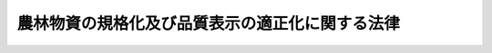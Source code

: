 .. _S25HO175:

================================================
農林物資の規格化及び品質表示の適正化に関する法律
================================================

.. raw:: html
    
    
    <b>農林物資の規格化及び品質表示の適正化に関する法律<br>
    （昭和二十五年五月十一日法律第百七十五号）</b><br><br><div align="right">最終改正：平成二一年六月五日法律第四九号</div><br><a name="0000000000000000000000000000000000000000000000000000000000000000000000000000000"></a>
    <br>
    　<a href="#1000000000001000000000000000000000000000000000000000000000000000000000000000000" target="data">第一章　総則（第一条・第二条）</a>
    <br>
    　<a href="#1000000000002000000000000000000000000000000000000000000000000000000000000000000" target="data">第二章　削除</a>
    <br>
    　<a href="#1000000000003000000000000000000000000000000000000000000000000000000000000000000" target="data">第三章　日本農林規格の制定（第七条―第十三条）</a>
    <br>
    　<a href="#1000000000004000000000000000000000000000000000000000000000000000000000000000000" target="data">第四章　日本農林規格による格付</a>
    <br>
    　　<a href="#1000000000004000000001000000000000000000000000000000000000000000000000000000000" target="data">第一節　格付（第十四条―第十五条の二）</a>
    <br>
    　　<a href="#1000000000004000000002000000000000000000000000000000000000000000000000000000000" target="data">第二節　登録認定機関（第十六条―第十七条の十五）</a>
    <br>
    　　<a href="#1000000000004000000003000000000000000000000000000000000000000000000000000000000" target="data">第三節　格付の表示の保護（第十八条―第十九条の二）</a>
    <br>
    　　<a href="#1000000000004000000004000000000000000000000000000000000000000000000000000000000" target="data">第四節　外国における格付（第十九条の三―第十九条の七）</a>
    <br>
    　　<a href="#1000000000004000000005000000000000000000000000000000000000000000000000000000000" target="data">第五節　登録外国認定機関（第十九条の八―第十九条の十）</a>
    <br>
    　　<a href="#1000000000004000000006000000000000000000000000000000000000000000000000000000000" target="data">第六節　格付の表示の付してある農林物資の輸入等（第十九条の十一・第十九条の十二）</a>
    <br>
    　<a href="#1000000000005000000000000000000000000000000000000000000000000000000000000000000" target="data">第五章　品質表示等の適正化（第十九条の十三―第十九条の十六）</a>
    <br>
    　<a href="#1000000000006000000000000000000000000000000000000000000000000000000000000000000" target="data">第六章　雑則（第二十条―第二十三条）</a>
    <br>
    　<a href="#1000000000007000000000000000000000000000000000000000000000000000000000000000000" target="data">第七章　罰則（第二十三条の二―第三十一条） </a>
    <br>
    　<a href="#5000000000000000000000000000000000000000000000000000000000000000000000000000000">
    
    <p>
    </p><div class="arttitle"><a name="1000000000000000000000000000000000000000000000000200000000000000000000000000000">（定義等）</a>
    </div><div class="item"><b>第二条</b>
    <a name="1000000000000000000000000000000000000000000000000200000000001000000000000000000"></a>
    　この法律で「農林物資」とは、次の各号に掲げる物資をいう。ただし、酒類並びに<a href="/cgi-bin/idxrefer.cgi?H_FILE=%8f%ba%8e%4f%8c%dc%96%40%88%ea%8e%6c%8c%dc&amp;REF_NAME=%96%f2%8e%96%96%40&amp;ANCHOR_F=&amp;ANCHOR_T=" target="inyo">薬事法</a>
    （昭和三十五年法律第百四十五号）に規定する医薬品、医薬部外品及び化粧品を除く。
    <div class="number"><b><a name="1000000000000000000000000000000000000000000000000200000000001000000001000000000">一</a>
    </b>
    　飲食料品及び油脂
    </div>
    <div class="number"><b><a name="1000000000000000000000000000000000000000000000000200000000001000000002000000000">二</a>
    </b>
    　農産物、林産物、畜産物及び水産物並びにこれらを原料又は材料として製造し、又は加工した物資（前号に掲げるものを除く。）であつて、政令で定めるもの
    </div>
    </div>
    <div class="item"><b><a name="1000000000000000000000000000000000000000000000000200000000002000000000000000000">２</a>
    </b>
    　この法律で「規格」とは、農林物資の品質（その形状、寸法、量目又は荷造り、包装等の条件を含む。以下同じ。）についての基準及びその品質に関する表示（名称及び原産地の表示を含み、栄養成分の表示を除く。以下同じ。）の基準をいう。
    </div>
    <div class="item"><b><a name="1000000000000000000000000000000000000000000000000200000000003000000000000000000">３</a>
    </b>
    　この法律で「日本農林規格」とは、第七条の規定により制定された規格であつて、次に掲げる農林物資の品質についての基準を内容とするものをいう。
    <div class="number"><b><a name="1000000000000000000000000000000000000000000000000200000000003000000001000000000">一</a>
    </b>
    　品位、成分、性能その他の品質についての基準（次号及び第三号に掲げるものを除く。）
    </div>
    <div class="number"><b><a name="1000000000000000000000000000000000000000000000000200000000003000000002000000000">二</a>
    </b>
    　生産の方法についての基準
    </div>
    <div class="number"><b><a name="1000000000000000000000000000000000000000000000000200000000003000000003000000000">三</a>
    </b>
    　流通の方法についての基準
    </div>
    </div>
    <div class="item"><b><a name="1000000000000000000000000000000000000000000000000200000000004000000000000000000">４</a>
    </b>
    　前項第二号又は第三号に掲げる基準に係る日本農林規格は、生産の方法又は流通の方法に特色があり、これにより価値が高まると認められる農林物資について制定することができる。
    </div>
    <div class="item"><b><a name="1000000000000000000000000000000000000000000000000200000000005000000000000000000">５</a>
    </b>
    　この法律で「登録認定機関」又は「登録外国認定機関」とは、それぞれ第十七条の二第一項又は第十九条の十において準用する同項の規定により農林水産大臣の登録を受けた法人をいう。
    </div>
    
    
    <p>　　　<b><a name="1000000000002000000000000000000000000000000000000000000000000000000000000000000">第二章　削除</a>
    </b>
    </p><p>
    </p><div class="item"><b><a name="1000000000000000000000000000000000000000000000000300000000000000000000000000000">第三条</a>
    </b>
    <a name="1000000000000000000000000000000000000000000000000300000000001000000000000000000"></a>
    　削除
    </div>
    
    <p>
    </p><div class="item"><b><a name="1000000000000000000000000000000000000000000000000400000000000000000000000000000">第四条</a>
    </b>
    <a name="1000000000000000000000000000000000000000000000000400000000001000000000000000000"></a>
    　削除
    </div>
    
    <p>
    </p><div class="item"><b><a name="1000000000000000000000000000000000000000000000000500000000000000000000000000000">第五条</a>
    </b>
    <a name="1000000000000000000000000000000000000000000000000500000000001000000000000000000"></a>
    　削除
    </div>
    
    <p>
    </p><div class="item"><b><a name="1000000000000000000000000000000000000000000000000600000000000000000000000000000">第六条</a>
    </b>
    <a name="1000000000000000000000000000000000000000000000000600000000001000000000000000000"></a>
    　削除
    </div>
    
    
    <p>　　　<b><a name="1000000000003000000000000000000000000000000000000000000000000000000000000000000">第三章　日本農林規格の制定</a>
    </b>
    </p><p>
    </p><div class="arttitle"><a name="1000000000000000000000000000000000000000000000000700000000000000000000000000000">（日本農林規格の制定）</a>
    </div><div class="item"><b>第七条</b>
    <a name="1000000000000000000000000000000000000000000000000700000000001000000000000000000"></a>
    　農林水産大臣は、第一条に規定する目的を達成するため必要があると認めるときは、農林物資の種類を指定して、これについての規格を制定する。
    </div>
    <div class="item"><b><a name="1000000000000000000000000000000000000000000000000700000000002000000000000000000">２</a>
    </b>
    　前項の規格は、当該規格に係る農林物資の品質、生産、取引、使用又は消費の現況及び将来の見通し並びに国際的な規格の動向を考慮するとともに、実質的に利害関係を有する者の意向を反映するように、かつ、その適用に当たつて同様な条件の下にある者に対して不公正に差別を付することがないように制定しなければならない。
    </div>
    <div class="item"><b><a name="1000000000000000000000000000000000000000000000000700000000003000000000000000000">３</a>
    </b>
    　農林水産大臣は、第十九条の十三第一項に規定する飲食料品又は同条第三項に規定する農林物資について第一項の規定により規格を制定するときは、その品質に関する表示の基準を定めないものとする。ただし、同条第一項から第三項までの規定により品質に関する表示の基準において定められた事項以外の事項について品質に関する表示の基準を定めるときは、この限りでない。
    </div>
    <div class="item"><b><a name="1000000000000000000000000000000000000000000000000700000000004000000000000000000">４</a>
    </b>
    　農林水産大臣は、需要者がその購入に際し容易にその品質を識別することができると認められる農林物資について、第一項の規定により規格を制定するときは、その品質に関する表示の基準を定めないことができる。
    </div>
    <div class="item"><b><a name="1000000000000000000000000000000000000000000000000700000000005000000000000000000">５</a>
    </b>
    　農林水産大臣は、第一項の規定により規格を制定しようとするときは、あらかじめ審議会等（<a href="/cgi-bin/idxrefer.cgi?H_FILE=%8f%ba%93%f1%8e%4f%96%40%88%ea%93%f1%81%5a&amp;REF_NAME=%8d%91%89%c6%8d%73%90%ad%91%67%90%44%96%40&amp;ANCHOR_F=&amp;ANCHOR_T=" target="inyo">国家行政組織法</a>
    （昭和二十三年法律第百二十号）<a href="/cgi-bin/idxrefer.cgi?H_FILE=%8f%ba%93%f1%8e%4f%96%40%88%ea%93%f1%81%5a&amp;REF_NAME=%91%e6%94%aa%8f%f0&amp;ANCHOR_F=1000000000000000000000000000000000000000000000000800000000000000000000000000000&amp;ANCHOR_T=1000000000000000000000000000000000000000000000000800000000000000000000000000000#1000000000000000000000000000000000000000000000000800000000000000000000000000000" target="inyo">第八条</a>
    に規定する機関をいう。）で政令で定めるもの（以下「審議会」という。）の議決を経なければならない。
    </div>
    
    <p>
    </p><div class="item"><b><a name="1000000000000000000000000000000000000000000000000800000000000000000000000000000">第八条</a>
    </b>
    <a name="1000000000000000000000000000000000000000000000000800000000001000000000000000000"></a>
    　都道府県又は利害関係人は、農林水産省令で定める手続に従い、農林物資の種類を定め、原案を具して、日本農林規格を制定すべきことを農林水産大臣に申し出ることができる。
    </div>
    <div class="item"><b><a name="1000000000000000000000000000000000000000000000000800000000002000000000000000000">２</a>
    </b>
    　農林水産大臣は、前項の規定による申出を受けた場合において、その申出に係る種類の農林物資について日本農林規格を制定すべきものと認めるときは、同項の原案を審議会に付議するものとし、その制定の必要がないと認めるときは、理由を付してその旨を当該申出人に通知しなければならない。
    </div>
    <div class="item"><b><a name="1000000000000000000000000000000000000000000000000800000000003000000000000000000">３</a>
    </b>
    　農林水産大臣は、前項の規定による通知をしようとするときは、あらかじめ審議会の意見を聴かなければならない。
    </div>
    
    <p>
    </p><div class="arttitle"><a name="1000000000000000000000000000000000000000000000000900000000000000000000000000000">（日本農林規格の確認、改正及び廃止）</a>
    </div><div class="item"><b>第九条</b>
    <a name="1000000000000000000000000000000000000000000000000900000000001000000000000000000"></a>
    　前二条の規定は、日本農林規格の確認、改正又は廃止に準用する。
    </div>
    
    <p>
    </p><div class="item"><b><a name="1000000000000000000000000000000000000000000000001000000000000000000000000000000">第十条</a>
    </b>
    <a name="1000000000000000000000000000000000000000000000001000000000001000000000000000000"></a>
    　農林水産大臣は、第七条（前条において準用する場合を含む。）の規定により制定し、又は確認し、若しくは改正した日本農林規格がなお適正であるかどうかを、その制定又は確認若しくは改正の日から少なくとも五年を経過する日までに審議会の審議に付し、速やかに、これを確認し、又は必要があると認めるときは改正し、若しくは廃止しなければならない。
    </div>
    
    <p>
    </p><div class="arttitle"><a name="1000000000000000000000000000000000000000000000001100000000000000000000000000000">（公示）</a>
    </div><div class="item"><b>第十一条</b>
    <a name="1000000000000000000000000000000000000000000000001100000000001000000000000000000"></a>
    　日本農林規格の制定、改正又は廃止は、その施行期日を定め、その期日の少なくとも三十日前に公示してしなければならない。
    </div>
    <div class="item"><b><a name="1000000000000000000000000000000000000000000000001100000000002000000000000000000">２</a>
    </b>
    　日本農林規格の確認は、これを公示してしなければならない。
    </div>
    
    <p>
    </p><div class="arttitle"><a name="1000000000000000000000000000000000000000000000001200000000000000000000000000000">（日本農林規格の呼称の禁止）</a>
    </div><div class="item"><b>第十二条</b>
    <a name="1000000000000000000000000000000000000000000000001200000000001000000000000000000"></a>
    　何人も、日本農林規格でない農林物資の規格について日本農林規格又はこれに紛らわしい名称を用いてはならない。
    </div>
    
    <p>
    </p><div class="arttitle"><a name="1000000000000000000000000000000000000000000000001300000000000000000000000000000">（公聴会）</a>
    </div><div class="item"><b>第十三条</b>
    <a name="1000000000000000000000000000000000000000000000001300000000001000000000000000000"></a>
    　農林水産大臣は、必要があると認めるときは、日本農林規格を制定すべきかどうか、又は制定すべき日本農林規格の案について、公聴会を開いて利害関係人の意見をきくことができる。
    </div>
    <div class="item"><b><a name="1000000000000000000000000000000000000000000000001300000000002000000000000000000">２</a>
    </b>
    　日本農林規格に実質的な利害関係を有する者は、日本農林規格がすべての実質的な利害関係を有する者の意向を反映し、又はその適用に当つて同様な条件の下にある者に対して不公正に差別を附するものでないかどうかについて、農林水産大臣に公聴会の開催を請求することができる。
    </div>
    <div class="item"><b><a name="1000000000000000000000000000000000000000000000001300000000003000000000000000000">３</a>
    </b>
    　農林水産大臣は、前項の請求があつたときは、公聴会を開かなければならない。
    </div>
    <div class="item"><b><a name="1000000000000000000000000000000000000000000000001300000000004000000000000000000">４</a>
    </b>
    　農林水産大臣は、公聴会において明らかにされた事実を検討し、日本農林規格の改正を必要と認めるときは、その改正について審議会の審議に付さなければならない。
    </div>
    <div class="item"><b><a name="1000000000000000000000000000000000000000000000001300000000005000000000000000000">５</a>
    </b>
    　前各項に定めるもののほか、公聴会について必要な事項は、農林水産省令で定める。
    </div>
    
    
    <p>　　　<b><a name="1000000000004000000000000000000000000000000000000000000000000000000000000000000">第四章　日本農林規格による格付</a>
    </b>
    </p><p>　　　　<b><a name="1000000000004000000001000000000000000000000000000000000000000000000000000000000">第一節　格付</a>
    </b>
    </p><p>
    </p><div class="arttitle"><a name="1000000000000000000000000000000000000000000000001400000000000000000000000000000">（製造業者等の行う格付）</a>
    </div><div class="item"><b>第十四条</b>
    <a name="1000000000000000000000000000000000000000000000001400000000001000000000000000000"></a>
    　農林物資の製造、加工（調整又は選別を含む。以下同じ。）、輸入又は販売を業とする者（以下「製造業者等」という。）は、農林水産省令で定めるところにより、工場又は事業所及び農林物資の種類ごとに、あらかじめ登録認定機関の認定を受けて、その製造し、加工し、輸入し、又は販売する当該認定に係る農林物資について日本農林規格による格付を行い、当該農林物資又はその包装、容器若しくは送り状に日本農林規格により格付をしたことを示す農林水産省令で定める方式による特別な表示（以下「格付の表示」という。）を付することができる。
    </div>
    <div class="item"><b><a name="1000000000000000000000000000000000000000000000001400000000002000000000000000000">２</a>
    </b>
    　農林物資の生産業者その他の農林物資の生産行程を管理し、又は把握するものとして農林水産省令で定めるもの（以下「生産行程管理者」という。）は、農林水産省令で定めるところにより、ほ場又は事業所及び農林物資の種類ごとに、あらかじめ登録認定機関の認定を受けて、その生産行程を管理し、又は把握している当該認定に係る農林物資について日本農林規格による格付を行い、当該農林物資又はその包装、容器若しくは送り状に格付の表示（第二条第三項第二号に掲げる基準に係るものに限る。）を付することができる。
    </div>
    <div class="item"><b><a name="1000000000000000000000000000000000000000000000001400000000003000000000000000000">３</a>
    </b>
    　農林物資の販売業者その他の農林物資の流通行程を管理し、又は把握するものとして農林水産省令で定めるもの（以下「流通行程管理者」という。）は、農林水産省令で定めるところにより、農林物資の流通行程及び種類ごとに、あらかじめ登録認定機関の認定を受けて、その流通行程を管理し、又は把握している当該認定に係る農林物資について日本農林規格による格付を行い、当該農林物資又はその包装、容器若しくは送り状に格付の表示（第二条第三項第三号に掲げる基準に係るものに限る。）を付することができる。
    </div>
    <div class="item"><b><a name="1000000000000000000000000000000000000000000000001400000000004000000000000000000">４</a>
    </b>
    　前三項の格付は、次の各号に掲げる基準について、それぞれ当該各号に定める検査により行うものとする。
    <div class="number"><b><a name="1000000000000000000000000000000000000000000000001400000000004000000001000000000">一</a>
    </b>
    　第二条第三項第一号に掲げる基準　農林水産省令で定めるところにより行う当該農林物資についての検査
    </div>
    <div class="number"><b><a name="1000000000000000000000000000000000000000000000001400000000004000000002000000000">二</a>
    </b>
    　第二条第三項第二号に掲げる基準　農林水産省令で定めるところにより行う当該農林物資の生産行程についての検査
    </div>
    <div class="number"><b><a name="1000000000000000000000000000000000000000000000001400000000004000000003000000000">三</a>
    </b>
    　第二条第三項第三号に掲げる基準　農林水産省令で定めるところにより行う当該農林物資の流通行程についての検査
    </div>
    </div>
    <div class="item"><b><a name="1000000000000000000000000000000000000000000000001400000000005000000000000000000">５</a>
    </b>
    　第一項から第三項までの認定を受けた農林物資の製造業者等、生産行程管理者又は流通行程管理者は、その表示を能率的に行うため特に必要があるときは、これらの規定による格付前に、当該認定に係る農林物資又はその包装、容器若しくは送り状に格付の表示を付しておくことができる。
    </div>
    <div class="item"><b><a name="1000000000000000000000000000000000000000000000001400000000006000000000000000000">６</a>
    </b>
    　前項の規定により当該物資又はその包装、容器若しくは送り状に格付の表示が付された農林物資は、第一項から第三項までの規定による格付が行われた後でなければ、譲り渡し、譲渡しの委託をし、又は譲渡しのために陳列してはならない。
    </div>
    <div class="item"><b><a name="1000000000000000000000000000000000000000000000001400000000007000000000000000000">７</a>
    </b>
    　第五項の規定により農林物資又はその包装、容器若しくは送り状に格付の表示を付した農林物資の製造業者等、生産行程管理者又は流通行程管理者は、その表示が、当該農林物資に係る第一項から第三項までの規定による格付の結果と一致しないことが明らかとなつたときは、遅滞なく、その表示を除去し、又は抹消しなければならない。
    </div>
    <div class="item"><b><a name="1000000000000000000000000000000000000000000000001400000000008000000000000000000">８</a>
    </b>
    　第一項から第三項までの認定の技術的基準は、農林水産省令で定める。
    </div>
    
    <p>
    </p><div class="arttitle"><a name="1000000000000000000000000000000000000000000000001500000000000000000000000000000">（小分け業者による格付の表示）</a>
    </div><div class="item"><b>第十五条</b>
    <a name="1000000000000000000000000000000000000000000000001500000000001000000000000000000"></a>
    　農林物資の小分けを業とする者（小分けして自ら販売することを業とする者を含む。以下「小分け業者」という。）は、農林水産省令で定めるところにより、事業所及び農林物資の種類ごとに、あらかじめ登録認定機関の認定を受けて、格付の表示（第二条第三項第二号に掲げる基準に係るものに限る。以下この項及び第十九条の四において同じ。）の付してある当該認定に係る農林物資（その包装、容器又は送り状に当該表示の付してある場合における当該農林物資を含む。同条において同じ。）について、小分け後の当該農林物資又はその包装若しくは容器に小分け前に当該農林物資又はその包装、容器若しくは送り状に付されていた格付の表示と同一の格付の表示を付することができる。
    </div>
    <div class="item"><b><a name="1000000000000000000000000000000000000000000000001500000000002000000000000000000">２</a>
    </b>
    　前条第八項の規定は、前項の認定について準用する。
    </div>
    
    <p>
    </p><div class="arttitle"><a name="1000000000000000000000000000000000000000000000001500200000000000000000000000000">（輸入業者による格付の表示）</a>
    </div><div class="item"><b>第十五条の二</b>
    <a name="1000000000000000000000000000000000000000000000001500200000001000000000000000000"></a>
    　第十九条の十五第一項に規定する指定農林物資（以下この条、第十八条第一項第五号及び第十九条の二において「指定農林物資」という。）の輸入業者は、農林水産省令で定めるところにより、事業所及び指定農林物資の種類ごとに、あらかじめ登録認定機関の認定を受けて、農林水産省令で定める事項が記載されている証明書又はその写しが添付されている当該認定に係る指定農林物資について、その輸入する当該指定農林物資又はその包装、容器若しくは送り状に格付の表示を付することができる。
    </div>
    <div class="item"><b><a name="1000000000000000000000000000000000000000000000001500200000002000000000000000000">２</a>
    </b>
    　前項の証明書は、外国（当該指定農林物資について日本農林規格による格付の制度と同等の水準にあると認められる格付の制度を有している国として農林水産省令で定めるものに限る。）の政府機関その他これに準ずるものとして農林水産大臣が指定するものによつて発行されたものに限る。
    </div>
    <div class="item"><b><a name="1000000000000000000000000000000000000000000000001500200000003000000000000000000">３</a>
    </b>
    　農林水産大臣は、前項の指定をしたときは、遅滞なく当該指定に係る外国の政府機関に準ずるものの名称その他の農林水産省令で定める事項を公示しなければならない。
    </div>
    <div class="item"><b><a name="1000000000000000000000000000000000000000000000001500200000004000000000000000000">４</a>
    </b>
    　第十四条第八項の規定は、第一項の認定について準用する。
    </div>
    
    
    <p>　　　　<b><a name="1000000000004000000002000000000000000000000000000000000000000000000000000000000">第二節　登録認定機関</a>
    </b>
    </p><p>
    </p><div class="arttitle"><a name="1000000000000000000000000000000000000000000000001600000000000000000000000000000">（登録認定機関の登録）</a>
    </div><div class="item"><b>第十六条</b>
    <a name="1000000000000000000000000000000000000000000000001600000000001000000000000000000"></a>
    　登録認定機関の登録（以下この節において単に「登録」という。）を受けようとする者（外国にある事業所により第十四条第一項から第三項まで、第十五条第一項、前条第一項、第十九条の三又は第十九条の四の認定（以下この節、第二十条第一項及び第二十条の二第一項において単に「認定」という。）を行おうとする者を除く。）は、農林水産省令で定める手続に従い、農林水産省令で定める区分ごとに、実費を勘案して政令で定める額の手数料を納付して、農林水産大臣に登録の申請をしなければならない。
    </div>
    <div class="item"><b><a name="1000000000000000000000000000000000000000000000001600000000002000000000000000000">２</a>
    </b>
    　農林水産大臣は、前項の規定による申請があつた場合において、必要があると認めるときは、独立行政法人農林水産消費安全技術センター（以下「センター」という。）に、当該申請が第十七条の二第一項各号に適合しているかどうかについて、必要な調査を行わせることができる。
    </div>
    
    <p>
    </p><div class="arttitle"><a name="1000000000000000000000000000000000000000000000001700000000000000000000000000000">（欠格条項）</a>
    </div><div class="item"><b>第十七条</b>
    <a name="1000000000000000000000000000000000000000000000001700000000001000000000000000000"></a>
    　次の各号のいずれかに該当する法人は、登録を受けることができない。
    <div class="number"><b><a name="1000000000000000000000000000000000000000000000001700000000001000000001000000000">一</a>
    </b>
    　その法人又はその業務を行う役員がこの法律の規定により罰金以上の刑に処せられ、その執行を終わり、又はその執行を受けることのなくなつた日から一年を経過しないもの
    </div>
    <div class="number"><b><a name="1000000000000000000000000000000000000000000000001700000000001000000002000000000">二</a>
    </b>
    　第十七条の十二第一項から第三項まで又は第十九条の九第一項から第三項までの規定により登録を取り消され、その取消しの日から一年を経過しない法人
    </div>
    <div class="number"><b><a name="1000000000000000000000000000000000000000000000001700000000001000000003000000000">三</a>
    </b>
    　第十七条の十二第一項から第三項まで又は第十九条の九第一項から第三項までの規定による登録の取消しの日前三十日以内にその取消しに係る法人の業務を行う役員であつた者でその取消しの日から一年を経過しないものがその業務を行う役員となつている法人
    </div>
    </div>
    
    <p>
    </p><div class="arttitle"><a name="1000000000000000000000000000000000000000000000001700200000000000000000000000000">（登録の基準）</a>
    </div><div class="item"><b>第十七条の二</b>
    <a name="1000000000000000000000000000000000000000000000001700200000001000000000000000000"></a>
    　農林水産大臣は、第十六条第一項の規定により登録を申請した者（以下「登録申請者」という。）が次に掲げる要件のすべてに適合しているときは、その登録をしなければならない。この場合において、登録に関して必要な手続は、農林水産省令で定める。
    <div class="number"><b><a name="1000000000000000000000000000000000000000000000001700200000001000000001000000000">一</a>
    </b>
    　国際標準化機構及び国際電気標準会議が定めた製品の認証を行う機関に関する基準に適合する法人であること。
    </div>
    <div class="number"><b><a name="1000000000000000000000000000000000000000000000001700200000001000000002000000000">二</a>
    </b>
    　登録申請者が、その申請に係る農林物資の製造業者等、生産行程管理者、流通行程管理者、小分け業者、外国製造業者等（本邦に輸出される農林物資を外国において製造し、加工し、又は輸出することを業とする者をいう。以下同じ。）、外国生産行程管理者（本邦に輸出される農林物資の外国における生産業者その他の当該農林物資の生産行程を外国において管理し、又は把握するものとして農林水産省令で定めるものをいう。以下同じ。）、外国流通行程管理者（本邦に輸出される農林物資の輸出業者その他の当該農林物資の流通行程を外国において管理し、又は把握するものとして農林水産省令で定めるものをいう。以下同じ。）又は外国小分け業者（本邦に輸出される農林物資を外国において小分けすることを業とする者（小分けして自ら販売することを業とする者を含む。）をいう。以下同じ。）（以下「被認定事業者」という。）に支配されているものとして次のいずれかに該当するものでないこと。<div c>
    
    </div>
    </div>
    <div class="item"><b><a name="1000000000000000000000000000000000000000000000001700200000002000000000000000000">２</a>
    </b>
    　登録は、次に掲げる事項を登録台帳に記帳して行う。
    <div class="number"><b><a name="1000000000000000000000000000000000000000000000001700200000002000000001000000000">一</a>
    </b>
    　登録年月日及び登録番号
    </div>
    <div class="number"><b><a name="1000000000000000000000000000000000000000000000001700200000002000000002000000000">二</a>
    </b>
    　登録認定機関の名称及び住所
    </div>
    <div class="number"><b><a name="1000000000000000000000000000000000000000000000001700200000002000000003000000000">三</a>
    </b>
    　登録認定機関が認定を行う農林物資の種類
    </div>
    <div class="number"><b><a name="1000000000000000000000000000000000000000000000001700200000002000000004000000000">四</a>
    </b>
    　登録認定機関が認定を行う区域及び認定を行う登録認定機関の事業所の所在地
    </div>
    </div>
    <div class="item"><b><a name="1000000000000000000000000000000000000000000000001700200000003000000000000000000">３</a>
    </b>
    　農林水産大臣は、第一項の登録をしたときは、遅滞なく、前項に掲げる事項を公示しなければならない。
    </div>
    
    <p>
    </p><div class="arttitle"><a name="1000000000000000000000000000000000000000000000001700300000000000000000000000000">（登録の更新）</a>
    </div><div class="item"><b>第十七条の三</b>
    <a name="1000000000000000000000000000000000000000000000001700300000001000000000000000000"></a>
    　登録は、三年を下らない政令で定める期間ごとにその更新を受けなければ、その期間の経過によつて、その効力を失う。
    </div>
    <div class="item"><b><a name="1000000000000000000000000000000000000000000000001700300000002000000000000000000">２</a>
    </b>
    　前三条の規定は、前項の登録の更新について準用する。
    </div>
    <div class="item"><b><a name="1000000000000000000000000000000000000000000000001700300000003000000000000000000">３</a>
    </b>
    　第一項の登録の更新の申請があつた場合において、同項の期間（以下「登録の有効期間」という。）の満了の日までにその申請に対する処分がされないときは、従前の登録は、登録の有効期間の満了後もその処分がされるまでの間は、なおその効力を有する。
    </div>
    <div class="item"><b><a name="1000000000000000000000000000000000000000000000001700300000004000000000000000000">４</a>
    </b>
    　前項の場合において、登録の更新がされたときは、その登録の有効期間は、従前の登録の有効期間の満了の日の翌日から起算するものとする。
    </div>
    <div class="item"><b><a name="1000000000000000000000000000000000000000000000001700300000005000000000000000000">５</a>
    </b>
    　農林水産大臣は、第一項の登録の更新の申請が登録の有効期間の満了の日の六月前までに行われなかつたとき、又は同項の規定により登録が効力を失つたときは、遅滞なく、その旨を公示しなければならない。
    </div>
    
    <p>
    </p><div class="arttitle"><a name="1000000000000000000000000000000000000000000000001700400000000000000000000000000">（承継）</a>
    </div><div class="item"><b>第十七条の四</b>
    <a name="1000000000000000000000000000000000000000000000001700400000001000000000000000000"></a>
    　登録認定機関が当該登録に係る事業の全部を譲渡し、又は登録認定機関について合併若しくは分割（当該登録に係る事業の全部を承継させるものに限る。）があつたときは、その事業の全部を譲り受けた法人又は合併後存続する法人若しくは合併により設立した法人若しくは分割によりその事業の全部を承継した法人は、その登録認定機関の地位を承継する。
    </div>
    <div class="item"><b><a name="1000000000000000000000000000000000000000000000001700400000002000000000000000000">２</a>
    </b>
    　前項の規定により登録認定機関の地位を承継した法人は、遅滞なく、その事実を証する書面を添えて、その旨を農林水産大臣に届け出なければならない。
    </div>
    
    <p>
    </p><div class="arttitle"><a name="1000000000000000000000000000000000000000000000001700500000000000000000000000000">（認定に関する業務の実施）</a>
    </div><div class="item"><b>第十七条の五</b>
    <a name="1000000000000000000000000000000000000000000000001700500000001000000000000000000"></a>
    　登録認定機関は、認定を行うことを求められたときは、正当な理。
    </div>
    <div class="item"><b><a name="1000000000000000000000000000000000000000000000001700500000002000000000000000000">２</a>
    </b>
    　登録認定機関は、公正に、かつ、農林水産省令で定める基準に適合する方法により認定、その取消しその他の認定に関する業務を行わなければならない。
    </div>
    <div class="item"><b><a name="1000000000000000000000000000000000000000000000001700500000003000000000000000000">３</a>
    </b>
    　登録認定機関は、農林水産省令で定めるところにより、認定をした被認定事業者の氏名又は名称、住所その他の農林水産省令で定める事項を農林水産大臣に報告しなければならない。
    </div>
    
    <p>
    </p><div class="arttitle"><a name="1000000000000000000000000000000000000000000000001700600000000000000000000000000">（事業所の変更の届出）</a>
    </div><div class="item"><b>第十七条の六</b>
    <a name="1000000000000000000000000000000000000000000000001700600000001000000000000000000"></a>
    　登録認定機関は、認定に関する業務を行う事業所の所在地を変更しようとするときは、変更しようとする日の二週間前までに、農林水産大臣に届け出なければならない。
    </div>
    <div class="item"><b><a name="1000000000000000000000000000000000000000000000001700600000002000000000000000000">２</a>
    </b>
    　農林水産大臣は、前項の届出があつたときは、遅滞なく、その旨を公示しなければならない。
    </div>
    
    <p>
    </p><div class="arttitle"><a name="1000000000000000000000000000000000000000000000001700700000000000000000000000000">（業務規程）</a>
    </div><div class="item"><b>第十七条の七</b>
    <a name="1000000000000000000000000000000000000000000000001700700000001000000000000000000"></a>
    　登録認定機関は、認定に関する業務に関する規程（以下「業務規程」という。）を定め、認定に関する業務の開始前に、農林水産大臣に届け出なければならない。これを変更しようとするときも、同様とする。
    </div>
    <div class="item"><b><a name="1000000000000000000000000000000000000000000000001700700000002000000000000000000">２</a>
    </b>
    　業務規程には、認定の実施方法、認定に関する料金の算定方法その他の農林水産省令で定める事項を定めておかなければならない。
    </div>
    
    <p>
    </p><div class="arttitle"><a name="1000000000000000000000000000000000000000000000001700800000000000000000000000000">（業務の休廃止）</a>
    </div><div class="item"><b>第十七条の八</b>
    <a name="1000000000000000000000000000000000000000000000001700800000001000000000000000000"></a>
    　登録認定機関は、認定に関する業務の全部又は一部を休止し、又は廃止しようとするときは、農林水産省令で定めるところにより、休止し、又は廃止しようとする日の六月前までに、その旨を農林水産大臣に届け出なければならない。
    </div>
    <div class="item"><b><a name="1000000000000000000000000000000000000000000000001700800000002000000000000000000">２</a>
    </b>
    　農林水産大臣は、前項の届出があつたときは、遅滞なく、その旨を公示しなければならない。
    </div>
    
    <p>
    </p><div class="arttitle"><a name="1000000000000000000000000000000000000000000000001700900000000000000000000000000">（財務諸表等の備付け及び閲覧等）</a>
    </div><div class="item"><b>第十七条の九</b>
    <a name="1000000000000000000000000000000000000000000000001700900000001000000000000000000"></a>
    　登録認定機関は、毎事業年度経過後三月以内に、その事業年度の財産目録、貸借対照表及び損益計算書又は収支計算書並びに事業報告書（これらのものが電磁的記録（電子的方式、磁気的方式その他の人の知覚によつては認識することができない方式で作られる記録であつて、電子計算機による情報処理の用に供されるものをいう。以下同じ。）で作成され、又はその作成に代えて電磁的記録の作成がされている場合における当該電磁的記録を含む。以下「財務諸表等」という。）を作成し、五年間事業所に備えて置かなければならない。
    </div>
    <div class="item"><b><a name="1000000000000000000000000000000000000000000000001700900000002000000000000000000">２</a>
    </b>
    　被認定事業者その他の利害関係人は、登録認定機関の業務時間内は、いつでも、次に掲げる請求をすることができる。ただし、第二号又は第四号の請求をするには、登録認定機関の定めた費用を支払わなければならない。
    <div class="number"><b><a name="1000000000000000000000000000000000000000000000001700900000002000000001000000000">一</a>
    </b>
    　財務諸表等が書面をもつて作成されているときは、当該書面の閲覧又は謄写の請求
    </div>
    <div class="number"><b><a name="1000000000000000000000000000000000000000000000001700900000002000000002000000000">二</a>
    </b>
    　前号の書面の謄本又は抄本の請求
    </div>
    <div class="number"><b><a name="1000000000000000000000000000000000000000000000001700900000002000000003000000000">三</a>
    </b>
    　財務諸表等が電磁的記録をもつて作成されているときは、当該電磁的記録に記録された事項を農林水産省令で定める方法により表示したものの閲覧又は謄写の請求
    </div>
    <div class="number"><b><a name="1000000000000000000000000000000000000000000000001700900000002000000004000000000">四</a>
    </b>
    　前号の電磁的記録に記録された事項を電磁的方法（電子情報処理組織を使用する方法その他の情報通信の技術を利用する方法であつて農林水産省令で定めるものをいう。）により提供することの請求又は当該事項を記載した書面の交付の請求
    </div>
    </div>
    
    <p>
    </p><div class="arttitle"><a name="1000000000000000000000000000000000000000000000001701000000000000000000000000000">（適合命令）</a>
    </div><div class="item"><b>第十七条の十</b>
    <a name="1000000000000000000000000000000000000000000000001701000000001000000000000000000"></a>
    　農林水産大臣は、登録認定機関が第十七条の二第一項各号のいずれかに適合しなくなつたと認めるときは、その登録認定機関に対し、これらの規定に適合するため必要な措置をとるべきことを命ずることができる。
    </div>
    
    <p>
    </p><div class="arttitle"><a name="1000000000000000000000000000000000000000000000001701100000000000000000000000000">（改善命令）</a>
    </div><div class="item"><b>第十七条の十一</b>
    <a name="1000000000000000000000000000000000000000000000001701100000001000000000000000000"></a>
    　農林水産大臣は、登録認定機関が第十七条の五の規定に違反していると認めるときは、当該登録認定機関に対し、認定に関する業務を行うべきこと又は認定の方法その他の業務の方法の改善に関し必要な措置をとるべきことを命ずることができる。
    </div>
    
    <p>
    </p><div class="arttitle"><a name="1000000000000000000000000000000000000000000000001701200000000000000000000000000">（登録の取消し等）</a>
    </div><div class="item"><b>第十七条の十二</b>
    <a name="1000000000000000000000000000000000000000000000001701200000001000000000000000000"></a>
    　農林水産大臣は、登録認定機関が第十七条各号のいずれかに該当するに至つたときは、その登録を取り消さなければならない。
    </div>
    <div class="item"><b><a name="1000000000000000000000000000000000000000000000001701200000002000000000000000000">２</a>
    </b>
    　農林水産大臣は、登録認定機関が次の各号のいずれかに該当するときは、その登録を取り消し、又は一年以内の期間を定めて認定に関する業務の全部若しくは一部の停止を命ずることができる。
    <div class="number"><b><a name="1000000000000000000000000000000000000000000000001701200000002000000001000000000">一</a>
    </b>
    　第十七条の五、第十七条の六第一項、第十七条の七第一項、第十七条の八第一項、第十七条の九第一項又は次条の規定に違反したとき。
    </div>
    <div class="number"><b><a name="1000000000000000000000000000000000000000000000001701200000002000000002000000000">二</a>
    </b>
    　正当な理由がないのに第十七条の九第二項各号の規定による請求を拒んだとき。
    </div>
    <div class="number"><b><a name="1000000000000000000000000000000000000000000000001701200000002000000003000000000">三</a>
    </b>
    　前二条の規定による命令に違反したとき。
    </div>
    <div class="number"><b><a name="1000000000000000000000000000000000000000000000001701200000002000000004000000000">四</a>
    </b>
    　不正の手段により登録を受けたとき。
    </div>
    </div>
    <div class="item"><b><a name="1000000000000000000000000000000000000000000000001701200000003000000000000000000">３</a>
    </b>
    　農林水産大臣は、前二項に規定する場合のほか、登録認定機関が、正当な理由がないのに、その登録を受けた日から一年を経過してもなおその登録に係る認定に関する業務を開始せず、又は一年以上継続してその認定に関する業務を停止したときは、その登録を取り消すことができる。
    </div>
    <div class="item"><b><a name="1000000000000000000000000000000000000000000000001701200000004000000000000000000">４</a>
    </b>
    　農林水産大臣は、前三項の規定による処分に係る聴聞をしようとするときは、その期日の一週間前までに、<a href="/cgi-bin/idxrefer.cgi?H_FILE=%95%bd%8c%dc%96%40%94%aa%94%aa&amp;REF_NAME=%8d%73%90%ad%8e%e8%91%b1%96%40&amp;ANCHOR_F=&amp;ANCHOR_T=" target="inyo">行政手続法</a>
    （平成五年法律第八十八号）<a href="/cgi-bin/idxrefer.cgi?H_FILE=%95%bd%8c%dc%96%40%94%aa%94%aa&amp;REF_NAME=%91%e6%8f%5c%8c%dc%8f%f0%91%e6%88%ea%8d%80&amp;ANCHOR_F=1000000000000000000000000000000000000000000000001500000000001000000000000000000&amp;ANCHOR_T=1000000000000000000000000000000000000000000000001500000000001000000000000000000#1000000000000000000000000000000000000000000000001500000000001000000000000000000" target="inyo">第十五条第一項</a>
    の規定による通知をし、かつ、聴聞の期日及び場所を公示しなければならない。
    </div>
    <div class="item"><b><a name="1000000000000000000000000000000000000000000000001701200000005000000000000000000">５</a>
    </b>
    　前項の聴聞の期日における審理は、公開により行わなければならない。
    </div>
    <div class="item"><b><a name="1000000000000000000000000000000000000000000000001701200000006000000000000000000">６</a>
    </b>
    　農林水産大臣は、第一項から第三項までの規定による処分をしたときは、遅滞なく、その旨を公示しなければならない。
    </div>
    
    <p>
    </p><div class="arttitle"><a name="1000000000000000000000000000000000000000000000001701300000000000000000000000000">（帳簿の記載）</a>
    </div><div class="item"><b>第十七条の十三</b>
    <a name="1000000000000000000000000000000000000000000000001701300000001000000000000000000"></a>
    　登録認定機関は、農林水産省令で定めるところにより、帳簿を備え、認定に関する業務に関し農林水産省令で定める事項を記載し、これを保存しなければならない。
    </div>
    
    <p>
    </p><div class="arttitle"><a name="1000000000000000000000000000000000000000000000001701400000000000000000000000000">（秘密保持義務）</a>
    </div><div class="item"><b>第十七条の十四</b>
    <a name="1000000000000000000000000000000000000000000000001701400000001000000000000000000"></a>
    　登録認定機関の役員若しくはその職員又はこれらの者であつた者は、認定に関する業務に関して知り得た秘密を漏らし、又は自己の利益のために使用してはならない。
    </div>
    
    <p>
    </p><div class="arttitle"><a name="1000000000000000000000000000000000000000000000001701500000000000000000000000000">（日本農林規格登録認定機関という名称の使用の禁止）</a>
    </div><div class="item"><b>第十七条の十五</b>
    <a name="1000000000000000000000000000000000000000000000001701500000001000000000000000000"></a>
    　登録認定機関でない者は、日本農林規格登録認定機関という名称又はこれに紛らわしい名称を用いてはならない。
    </div>
    <div class="item"><b><a name="1000000000000000000000000000000000000000000000001701500000002000000000000000000">２</a>
    </b>
    　登録認定機関は、その登録した農林物資以外の農林物資については、日本農林規格登録認定機関という名称又はこれに紛らわしい名称を用いてはならない。
    </div>
    
    
    <p>　　　　<b><a name="1000000000004000000003000000000000000000000000000000000000000000000000000000000">第三節　格付の表示の保護</a>
    </b>
    </p><p>
    </p><div class="arttitle"><a name="1000000000000000000000000000000000000000000000001800000000000000000000000000000">（格付の表示の禁止）</a>
    </div><div class="item"><b>第十八条</b>
    <a name="1000000000000000000000000000000000000000000000001800000000001000000000000000000"></a>
    　何人も、農林物資又はその包装、容器若しくは送り状に格付の表示を付してはならない。ただし、次に掲げる場合には、この限りでない。
    <div class="number"><b><a name="1000000000000000000000000000000000000000000000001800000000001000000001000000000">一</a>
    </b>
    　農林物資の製造業者等が第十四条第一項又は第五項の規定に基づき、その製造、加工、輸入若しくは販売に係る農林物資又はその包装、容器若しくは送り状に格付の表示を付する場合
    </div>
    <div class="number"><b><a name="1000000000000000000000000000000000000000000000001800000000001000000002000000000">二</a>
    </b>
    　農林物資の生産行程管理者が第十四条第二項又は第五項の規定に基づき、その生産行程の管理若しくは把握に係る農林物資又はその包装、容器若しくは送り状に格付の表示を付する場合
    </div>
    <div class="number"><b><a name="1000000000000000000000000000000000000000000000001%E3%81%8F%E3%81%AF%E9%80%81%E3%82%8A%E7%8A%B6%E3%81%AB%E6%A0%BC%E4%BB%98%E3%81%AE%E8%A1%A8%E7%A4%BA%E3%82%92%E4%BB%98%E3%81%99%E3%82%8B%E5%A0%B4%E5%90%88%0A&lt;/DIV&gt;%0A&lt;DIV%20class=" number><b><a name="1000000000000000000000000000000000000000000000001800000000001000000004000000000">四</a>
    </b>
    　農林物資の小分け業者が第十五条第一項の規定に基づき、小分け後の当該農林物資又はその包装若しくは容器に格付の表示を付する場合
    </a></b></div>
    <div class="number"><b><a name="1000000000000000000000000000000000000000000000001800000000001000000005000000000">五</a>
    </b>
    　指定農林物資の輸入業者が第十五条の二第一項の規定に基づき、その輸入に係る指定農林物資又はその包装、容器若しくは送り状に格付の表示を付する場合
    </div>
    <div class="number"><b><a name="1000000000000000000000000000000000000000000000001800000000001000000006000000000">六</a>
    </b>
    　外国製造業者等が第十九条の三第一項又は第十九条の六第一項において準用する第十四条第五項の規定に基づき、その製造、加工若しくは輸出に係る農林物資又はその包装、容器若しくは送り状に格付の表示を付する場合
    </div>
    <div class="number"><b><a name="1000000000000000000000000000000000000000000000001800000000001000000007000000000">七</a>
    </b>
    　外国生産行程管理者が第十九条の三第二項又は第十九条の六第一項において準用する第十四条第五項の規定に基づき、その生産行程の管理若しくは把握に係る農林物資又はその包装、容器若しくは送り状に格付の表示を付する場合
    </div>
    <div class="number"><b><a name="1000000000000000000000000000000000000000000000001800000000001000000008000000000">八</a>
    </b>
    　外国流通行程管理者が第十九条の三第三項又は第十九条の六第一項において準用する第十四条第五項の規定に基づき、その流通行程の管理若しくは把握に係る農林物資又はその包装、容器若しくは送り状に格付の表示を付する場合
    </div>
    <div class="number"><b><a name="1000000000000000000000000000000000000000000000001800000000001000000009000000000">九</a>
    </b>
    　外国小分け業者が第十九条の四の規定に基づき、小分け後の当該農林物資又はその包装若しくは容器に格付の表示を付する場合
    </div>
    </div>
    <div class="item"><b><a name="1000000000000000000000000000000000000000000000001800000000002000000000000000000">２</a>
    </b>
    　何人も、農林物資又はその包装、容器若しくは送り状に格付の表示と紛らわしい表示を付してはならない。
    </div>
    
    <p>
    </p><div class="arttitle"><a name="1000000000000000000000000000000000000000000000001900000000000000000000000000000">（包装材料等の再使用の制限）</a>
    </div><div class="item"><b>第十九条</b>
    <a name="1000000000000000000000000000000000000000000000001900000000001000000000000000000"></a>
    　格付の表示の付してある包装材料又は容器は、その格付の表示を除去し、又は抹消した後でなければ、再び農林物資の包装材料又は容器として使用してはならない。
    </div>
    
    <p>
    </p><div class="arttitle"><a name="1000000000000000000000000000000000000000000000001900200000000000000000000000000">（改善命令等）</a>
    </div><div class="item"><b>第十九条の二</b>
    <a name="1000000000000000000000000000000000000000000000001900200000001000000000000000000"></a>
    　農林水産大臣は、第十四条第一項の認定を受けた農林物資の製造業者等（以下「認定製造業者等」という。）、同条第二項の認定を受けた農林物資の生産行程管理者（以下「認定生産行程管理者」という。）若しくは同条第三項の認定を受けた農林物資の流通行程管理者（以下「認定流通行程管理者」という。）の行う同条第一項から第三項までの規定による格付（認定製造業者等、認定生産行程管理者又は認定流通行程管理者の行う同条第一項から第三項まで又は第五項の規定による格付の表示を含む。）、第十五条第一項の認定を受けた農林物資の小分け業者（以下「認定小分け業者」という。）の行う同項の規定による格付の表示又は第十五条の二第一項の認定を受けた指定農林物資の輸入業者（以下「認定輸入業者」という。）の行う同項の規定による格付の表示が適当でないと認めるときは、当該認定製造業者等、認定生産行程管理者、認定流通行程管理者、認定小分け業者又は認定輸入業者に対し、期間を定めてその改善を命じ、又は格付の表示の除去若しくは抹消を命ずることができる。
    
    </div>
    
    
    <p>　　　　<b><a name="1000000000004000000004000000000000000000000000000000000000000000000000000000000">第四節　外国における格付</a>
    </b>
    </p><p>
    </p><div class="arttitle"><a name="1000000000000000000000000000000000000000000000001900300000000000000000000000000">（外国製造業者等の行う格付）</a>
    </div><div class="item"><b>第十九条の三</b>
    <a name="1000000000000000000000000000000000000000000000001900300000001000000000000000000"></a>
    　外国製造業者等は、農林水産省令で定めるところにより、外国にある工場又は事業所及び農林物資の種類ごとに、あらかじめ登録認定機関又は登録外国認定機関の認定を受けて、その製造し、加工し、又は輸出する当該認定に係る農林物資について日本農林規格による格付を行い、当該農林物資又はその包装、容器若しくは送り状に格付の表示を付することができる。
    </div>
    <div class="item"><b><a name="1000000000000000000000000000000000000000000000001900300000002000000000000000000">２</a>
    </b>
    　外国生産行程管理者は、農林水産省令で定めるところにより、外国にあるほ場又は事業所及び農林物資の種類ごとに、あらかじめ登録認定機関又は登録外国認定機関の認定を受けて、その生産行程を管理し、又は把握している当該認定に係る農林物資について日本農林規格による格付を行い、当該農林物資又はその包装、容器若しくは送り状に格付の表示（第二条第三項第二号に掲げる基準に係るものに限る。）を付することができる。
    </div>
    <div class="item"><b><a name="1000000000000000000000000000000000000000000000001900300000003000000000000000000">３</a>
    </b>
    　外国流通行程管理者は、農林水産省令で定めるところにより、農林物資の流通行程及び種類ごとに、あらかじめ登録認定機関又は登録外国認定機関の認定を受けて、その流通行程を管理し、又は把握している当該認定に係る農林物資について日本農林規格による格付を行い、当該農林物資又はその包装、容器若しくは送り状に格付の表示（第二条第三項第三号に掲げる基準に係るものに限る。）を付することができる。
    </div>
    
    <p>
    </p><div class="arttitle"><a name="1000000000000000000000000000000000000000000000001900400000000000000000000000000">（外国小分け業者による格付の表示）</a>
    </div><div class="item"><b>第十九条の四</b>
    <a name="1000000000000000000000000000000000000000000000001900400000001000000000000000000"></a>
    　外国小分け業者は、農林水産省令で定めるところにより、外国にある事業所及び農林物資の種類ごとに、あらかじめ登録認定機関又は登録外国認定機関の認定を受けて、格付の表示の付してある当該認定に係る農林物資について、小分け後の当該農林物資又はその包装若しくは容器に小分け前に当該農林物資又はその包装、容器若しくは送り状に付されていた格付の表示と同一の格付の表示を付することができる。
    </div>
    
    <p>
    </p><div class="arttitle"><a name="1000000000000000000000000000000000000000000000001900500000000000000000000000000">（格付の表示の禁止）</a>
    </div><div class="item"><b>第十九条の五</b>
    <a name="1000000000000000000000000000000000000000000000001900500000001000000000000000000"></a>
    　第十九条の三第一項の認定を受けた外国製造業者等（以下「認定外国製造業者等」という。）、同条第二項の認定を受けた外国生産行程管理者（以下「認定外国生産行程管理者」という。）、同条第三項の認定を受けた外国流通行程管理者（以下「認定外国流通行程管理者」という。）又は前条の認定を受けた外国小分け業者（以下「認定外国小分け業者」という。）は、第十八条第一項第六号から第九号までに掲げる場合を除き、本邦に輸出される農林物資又はその包装、容器若しくは送り状に格付の表示又はこれと紛らわしい表示を付してはならない。
    </div>
    
    <p>
    </p><div class="arttitle"><a name="1000000000000000000000000000000000000000000000001900600000000000000000000000000">（準用）</a>
    </div><div class="item"><b>第十九条の六</b>
    <a name="1000000000000000000000000000000000000000000000001900600000001000000000000000000"></a>
    　第十四条第四項から第七項までの規定は、認定外国製造業者等、認定外国生産行程管理者又は認定外国流通行程管理者について準用する。この場合において、同条第四項中「前三項」とあり、及び同条第五項から第七項までの規定中「第一項から第三項まで」とあるのは、「第十九条の三」と読み替えるものとする。
    </div>
    <div class="item"><b><a name="1000000000000000000000000000000000000000000000001900600000002000000000000000000">２</a>
    </b>
    　第十四条第八項の規定は、第十九条の三又は第十九条の四の認定について準用する。
    </div>
    <div class="item"><b><a name="1000000000000000000000000000000000000000000000001900600000003000000000000000000">３</a>
    </b>
    　第十九条及び第十九条の二の規定は、認定外国製造業者等、認定外国生産行程管理者、認定外国流通行程管理者又は認定外国小分け業者について準用する。この場合において、第十九条中「再び農林物資」とあるのは「再び、本邦に輸出される農林物資」と、第十九条の二中「第十四条第一項の認定を受けた農林物資の製造業者等（以下「認定製造業者等」という。）、同条第二項の認定を受けた農林物資の生産行程管理者（以下「認定生産行程管理者」という。）若しくは同条第三項の認定を受けた農林物資の流通行程管理者（以下「認定流通行程管理者」という。）の行う同条第一項から第三項まで」とあるのは「認定外国製造業者等、認定外国生産行程管理者若しくは認定外国流通行程管理者の行う第十九条の三」と、「認定製造業者等、認定生産行程管理者又は認定流通行程管理者の行う同条第一項から第三項まで又は第五項」とあるのは「認定外国製造業者等、認定外国生産行程管理者又は認定外国流通行程管理者の行う同条又は第十九条の六第一項において準用する第十四条第五項」と、「第十五条第一項の認定を受けた農林物資の小分け業者（以下「認定小分け業者」という。）の行う同項」とあるのは「認定外国小分け業者の行う第十九条の四」と、「命じ」とあるのは「請求し」と、「命ずる」とあるのは「請求する」と読み替えるものとする。
    
    </div>
    
    <p>
    </p><div class="arttitle"><a name="1000000000000000000000000000000000000000000000001900700000000000000000000000000">（外国製造業者等の公示）</a>
    </div><div class="item"><b>第十九条の七</b>
    <a name="1000000000000000000000000000000000000000000000001900700000001000000000000000000"></a>
    　農林水産大臣は、第十七条の五第三項（第十九条の十において準用する場合を含む。）の規定により報告を受けたときは、遅滞なく、当該報告に係る外国製造業者等、外国生産行程管理者、外国流通行程管理者又は外国小分け業者の氏名又は名称、住所その他の農林水産省令で定める事項を公示しなければならない。
    </div>
    
    
    <p>　　　　<b><a name="1000000000004000000005000000000000000000000000000000000000000000000000000000000">第五節　登録外国認定機関</a>
    </b>
    </p><p>
    </p><div class="arttitle"><a name="1000000000000000000000000000000000000000000000001900800000000000000000000000000">（登録外国認定機関の登録）</a>
    </div><div class="item"><b>第十九条の八</b>
    <a name="1000000000000000000000000000000000000000000000001900800000001000000000000000000"></a>
    　登録外国認定機関の登録（以下この節において単に「登録」という。）を受けようとする者（外国にある事業所により第十九条の三又は第十九条の四の認定（以下この節において単に「認定」という。）を行おうとする者に限る。）は、農林水産省令で定める手続に従い、農林水産省令で定める区分ごとに、実費を勘案して政令で定める額の手数料を納付して、農林水産大臣に登録の申請をしなければならない。
    </div>
    
    <p>
    </p><div class="arttitle"><a name="1000000000000000000000000000000000000000000000001900900000000000000000000000000">（登録の取消し等）</a>
    </div><div class="item"><b>第十九条の九</b>
    <a name="1000000000000000000000000000000000000000000000001900900000001000000000000000000"></a>
    　農林水産大臣は、登録外国認定機関が次条において準用する第十七条各号のいずれかに該当するに至つたときは、その登録を取り消さなければならない。
    </div>
    <div class="item"><b><a name="1000000000000000000000000000000000000000000000001900900000002000000000000000000">２</a>
    </b>
    　農林水産大臣は、登録外国認定機関が次の各号のいずれかに該当するときは、その登録を取り消し、又は一年以内の期間を定めて認定に関する業務の全部若しくは一部の停止を請求することができる。
    <div class="number"><b><a name="1000000000000000000000000000000000000000000000001900900000002000000001000000000">一</a>
    </b>
    　次条において準用する第十七条の五、第十七条の六第一項、第十七条の七第一項、第十七条の八第一項、第十七条の九第一項又は第十七条の十三の規定に違反したとき。
    </div>
    <div class="number"><b><a name="1000000000000000000000000000000000000000000000001900900000002000000002000000000">二</a>
    </b>
    　正当な理由がないのに次条において準用する第十七条の九第二項各号の規定による請求を拒んだとき。
    </div>
    <div class="number"><b><a name="1000000000000000000000000000000000000000000000001900900000002000000003000000000">三</a>
    </b>
    　次条において準用する第十七条の十又は第十七条の十一の規定による請求に応じなかつたとき。
    </div>
    <div class="number"><b><a name="1000000000000000000000000000000000000000000000001900900000002000000004000000000">四</a>
    </b>
    　不正の手段により登録を受けたとき。
    </div>
    <div class="number"><b><a name="1000000000000000000000000000000000000000000000001900900000002000000005000000000">五</a>
    </b>
    　農林水産大臣がこの法律の施行に必要な限度において、登録外国認定機関に対しその認定に関する業務に関し必要な報告を求めた場合において、その報告がされず、又は虚偽の報告がされたとき。
    </div>
    <div class="number"><b><a name="1000000000000000000000000000000000000000000000001900900000002000000006000000000">六</a>
    </b>
    　農林水産大臣がこの法律の施行に必要な限度において、その職員又はセンターに登録外国認定機関の事務所、事業所又は倉庫において認定に関する業務の状況又は帳簿、書類その他の物件についての検査をさせようとした場合において、その検査が拒まれ、妨げられ、又は忌避されたとき。
    </div>
    <div class="number"><b><a name="1000000000000000000000000000000000000000000000001900900000002000000007000000000">七</a>
    </b>
    　第四項の規定による費用の負担をしないとき。
    </div>
    </div>
    <div class="item"><b><a name="1000000000000000000000000000000000000000000000001900900000003000000000000000000">３</a>
    </b>
    　農林水産大臣は、前二項に規定する場合のほか、登録外国認定機関が次の各号のいずれかに該当するときは、その登録を取り消すことができる。
    <div class="number"><b><a name="1000000000000000000000000000000000000000000000001900900000003000000001000000000">一</a>
    </b>
    　正当な理由がないのに、その登録を受けた日から一年を経過してもなおその登録に係る認定に関する業務を開始せず、又は一年以上継続してその登録に係る認定に関する業務を停止したとき。
    </div>
    <div class="number"><b><a name="1000000000000000000000000000000000000000000000001900900000003000000002000000000">二</a>
    </b>
    　農林水産大臣が前項の規定により一年以内の期間を定めて認定に関する業務の全部又は一部の停止を請求した場合において、その請求に応じなかつたとき。
    </div>
    </div>
    <div class="item"><b><a name="1000000000000000000000000000000000000000000000001900900000004000000000000000000">４</a>
    </b>
    　第二項第六号の検査に要する費用（政令で定めるものに限る。）は、当該検査を受ける登録外国認定機関の負担とする。
    </div>
    
    <p>
    </p><div class="arttitle"><a name="1000000000000000000000000000000000000000000000001901000000000000000000000000000">（準用）</a>
    </div><div class="item"><b>第十九条の十</b>
    <a name="1000000000000000000000000000000000000000000000001901000000001000000000000000000"></a>
    　第十六条第二項、第十七条から第十七条の十一まで、第十七条の十二第四項から第六項まで及び第十七条の十三の規定は、登録外国認定機関について準用する。この場合において、第十六条第二項中「前項」とあるのは「第十九条の八」と、「第十七条の二第一項各号」とあるのは「第十九条の十において準用する第十七条の二第一項各号」と、第十七条の二第一項中「第十六条第一項」とあるのは「第十九条の八」と、第十七条の十中「第十七条の二第一項各号」とあるのは「第十九条の十において準用する第十七条の二第一項各号」と、「命ずる」とあるのは「請求する」と、第十七条の十一中「第十七条の五」とあるのは「第十九条の十において準用する第十七条の五」と、「命ずる」とあるのは「請求する」と、第十七条の十二第四項中「前三項」とあるのは「第十九条の九第一項から第三項まで」と、「一週間前」とあるのは「二週間前」と、同条第六項中「第一項から第三項まで」とあるのは「第十九条の九第一項から第三項まで」と読み替えるものとする。
    </div>
    
    
    <p>　　　　<b><a name="1000000000004000000006000000000000000000000000000000000000000000000000000000000">第六節　格付の表示の付してある農林物資の輸入等</a>
    </b>
    </p><p>
    </p><div class="arttitle"><a name="1000000000000000000000000000000000000000000000001901100000000000000000000000000">（格付の表示の付してある農林物資の輸入）</a>
    </div><div class="item"><b>第十九条の十一</b>
    <a name="1000000000000000000000000000000000000000000000001901100000001000000000000000000"></a>
    　農林物資の輸入業者は、格付の表示又はこれと紛らわしい表示の付してある農林物資（その包装、容器又は送り状に当該表示の付してある場合における当該農林物資を含む。以下この条において同じ。）でその輸入に係るものを譲り渡し、譲渡しの委託をし、又は譲渡しのために陳列してはならない。ただし、次に掲げる場合には、この限りでない。
    <div class="number"><b><a name="1000000000000000000000000000000000000000000000001901100000001000000001000000000">一</a>
    </b>
    　当該表示が認定外国製造業者等によりその認定に係る農林物資に付されたものである場合
    </div>
    <div class="number"><b><a name="1000000000000000000000000000000000000000000000001901100000001000000002000000000">二</a>
    </b>
    　当該表示が認定外国生産行程管理者によりその認定に係る農林物資に付されたものである場合
    </div>
    <div class="number"><b><a name="1000000000000000000000000000000000000000000000001901100000001000000003000000000">三</a>
    </b>
    　当該表示が認定外国流通行程管理者によりその認定に係る農林物資に付されたものである場合
    </div>
    <div class="number"><b><a name="1000000000000000000000000000000000000000000000001901100000001000000004000000000">四</a>
    </b>
    　当該表示が認定外国小分け業者によりその認定に係る農林物資に付されたものである場合
    </div>
    </div>
    
    <p>
    </p><div class="arttitle"><a name="1000000000000000000000000000000000000000000000001901200000000000000000000000000">（格付の表示の除去等）</a>
    </div><div class="item"><b>第十九条の十二</b>
    <a name="1000000000000000000000000000000000000000000000001901200000001000000000000000000"></a>
    　農林物資の生産業者又は販売業者は、その所有する農林物資（第二条第三項第二号又は第三号に掲げる基準に係る日本農林規格が制定されている農林物資であつて農林水産省令で定めるものに限る。）であつて格付の表示の付してあるもの（その包装、容器又は送り状に当該表示の付してある場合における当該農林物資を含む。）に当該日本農林規格に適合しないことが確実となる事由として農林水産省令で定める事由が生じたときは、遅滞なく、その表示を除去し、又は抹消しなければならない。
    </div>
    
    
    
    <p>　　　<b><a name="1000000000005000000000000000000000000000000000000000000000000000000000000000000">第五章　品質表示等の適正化</a>
    </b>
    </p><p>
    </p><div class="arttitle"><a name="1000000000000000000000000000000000000000000000001901300000000000000000000000000">（製造業者等が守るべき表示の基準）</a>
    </div><div class="item"><b>第十九条の十三</b>
    <a name="1000000000000000000000000000000000000000000000001901300000001000000000000000000"></a>
    　内閣総理大臣は、飲食料品の品質に関する表示の適正化を図り一般消費者の選択に資するため、農林物資のうち飲食料品（生産の方法又は流通の方法に特色があり、これにより価値が高まると認められるものを除く。）の品質に関する表示について、内閣府令で定める区分ごとに、次に掲げる事項のうち必要な事項につき、その製造業者等が守るべき基準を定めなければならない。
    <div class="number"><b><a name="1000000000000000000000000000000000000000000000001901300000001000000001000000000">一</a>
    </b>
    　名称、原料又は材料、保存の方法、原産地その他表示すべき事項
    </div>
    <div class="number"><b><a name="1000000000000000000000000000000000000000000000001901300000001000000002000000000">二</a>
    </b>
    　表示の方法その他前号に掲げる事項の表示に際して製造業者等が遵守すべき事項 
    </div>
    </div>
    <div class="item"><b><a name="1000000000000000000000000000000000000000000000001901300000002000000000000000000">２</a>
    </b>
    　内閣総理大臣は、飲食料品の品質に関する表示の適正化を図るため特に必要があると認めるときは、前項の基準において定めるもののほか、同項に規定する飲食料品の品質に関する表示について、その種類ごとに、同項各号に掲げる事項につき、その製造業者等が守るべき基準を定めることができる。
    </div>
    <div class="item"><b><a name="1000000000000000000000000000000000000000000000001901300000003000000000000000000">３</a>
    </b>
    　内閣総理大臣は、飲食料品以外の農林物資（生産の方法又は流通の方法に特色があり、これにより価値が高まると認められるものを除く。）で、一般消費者がその購入に際してその品質を識別することが特に必要であると認められるもののうち、一般消費者の経済的利益を保護するためその品質に関する表示の適正化を図る必要があるものとして政令で指定するものについては、その指定のあつた後速やかに、その品質に関する表示について、その製造業者等が守るべき基準を定めなければならない。
    </div>
    <div class="item"><b><a name="1000000000000000000000000000000000000000000000001901300000004000000000000000000">４</a>
    </b>
    　内閣総理大臣は、前三項の規定により品質に関する表示の基準を定めたときは、遅滞なく、これを告示しなければならない。
    </div>
    <div class="item"><b><a name="1000000000000000000000000000000000000000000000001901300000005000000000000000000">５</a>
    </b>
    　内閣総理大臣は、第一項から第三項までの規定により品質に関する表示の基準を定めようとするときは、あらかじめ、農林水産大臣に協議するとともに、消費者委員会の意見を聴かなければならない。
    </div>
    <div class="item"><b><a name="1000000000000000000000000000000000000000000000001901300000006000000000000000000">６</a>
    </b>
    　農林水産大臣は、第一項から第三項までの規定により品質に関する表示の基準が定められることにより、当該基準に係る農林物資の生産又は流通の改善が図られると認めるときは、内閣総理大臣に対し、当該基準の案を添えて、その策定を要請することができる。
    </div>
    <div class="item"><b><a name="1000000000000000000000000000000000000000000000001901300000007000000000000000000">７</a>
    </b>
    　第七条第二項並びに第十三条第一項、第四項及び第五項の規定は第一項から第三項までの場合について、同条第二項から第五項までの規定は第一項から第三項までの規定により定められた品質に関する表示の基準について準用する。この場合において、同条第一項から第四項までの規定中「農林水産大臣」とあるのは「内閣総理大臣」と、同項中「その改正について審議会の審議に付さなければ」とあるのは「その改正をしなければ」と、同条第五項中「農林水産省令」とあるのは「内閣府令」と読み替えるものとする。
    </div>
    
    <p>
    </p><div class="arttitle"><a name="1000000000000000000000000000000000000000000000001901300200000000000000000000000">（品質に関する表示の基準の遵守）</a>
    </div><div class="item"><b>第十九条の十三の二</b>
    <a name="1000000000000000000000000000000000000000000000001901300200001000000000000000000"></a>
    　製造業者等は、前条第一項から第三項までの規定により定められた品質に関する表示の基準に従い、農林物資の品質に関する表示をしなければならない。
    </div>
    
    <p>
    </p><div class="arttitle"><a name="1000000000000000000000000000000000000000000000001901400000000000000000000000000">（表示に関する指示等）</a>
    </div><div class="item"><b>第十九条の十四</b>
    <a name="1000000000000000000000000000000000000000000000001901400000001000000000000000000"></a>
    　第十九条の十三第一項若しくは第二項の規定により定められた同条第一項第一号に掲げる事項（以下「表示事項」という。）を表示せず、又は同項若しくは同条第二項の規定により定められた同条第一項第二号に掲げる事項（以下「遵守事項」という。）を遵守しない製造業者等があるときは、内閣総理大臣又は農林水産大臣（内閣府令・農林水産省令で定める表示の方法については、内閣総理大臣。次項において同じ。）は、当該製造業者等に対して、表示事項を表示し、又は遵守事項を遵守すべき旨の指示をすることができる。
    </div>
    <div class="item"><b><a name="1000000000000000000000000000000000000000000000001901400000002000000000000000000">２</a>
    </b>
    　第十九条の十三第三項の規定により定められた品質に関する表示の基準を守らない製造業者等があるときは、内閣総理大臣又は農林水産大臣は、当該製造業者等に対し、その基準を守るべき旨の指示をすることができる。
    </div>
    <div class="item"><b><a name="1000000000000000000000000000000000000000000000001901400000003000000000000000000">３</a>
    </b>
    　次の各号に掲げる大臣は、単独で前二項の規定による指示をしようとするときは、あらかじめ、その指示の内容について、それぞれ当該各号に定める大臣に通知するものとする。
    <div class="number"><b><a name="1000000000000000000000000000000000000000000000001901400000003000000001000000000">一</a>
    </b>
    　内閣総理大臣　農林水産大臣
    </div>
    <div class="number"><b><a name="1000000000000000000000000000000000000000000000001901400000003000000002000000000">二</a>
    </b>
    　農林水産大臣　内閣総理大臣
    </div>
    </div>
    <div class="item"><b><a name="1000000000000000000000000000000000000000000000001901400000004000000000000000000">４</a>
    </b>
    　内閣総理大臣は、第一項又は第二項の規定による指示を受けた者が、正当な理由がなくてその指示に係る措置をとらなかつたときは、その者に対し、その指示に係る措置をとるべきことを命ずることができる。
    </div>
    <div class="item"><b><a name="1000000000000000000000000000000000000000000000001901400000005000000000000000000">５</a>
    </b>
    　農林水産大臣は、第一項又は第二項の規定による指示をした場合において、その指示を受けた者が、正当な理由がなくてその指示に係る措置をとらなかつたときは、内閣総理大臣に対し、前項の規定により、その者に対してその指示に係る措置をとるべきことを命ずることを要請することができる。
    </div>
    
    <p>
    </p><div class="item"><b><a name="1000000000000000000000000000000000000000000000001901400200000000000000000000000">第十九条の十四の二</a>
    </b>
    <a name="1000000000000000000000000000000000000000000000001901400200001000000000000000000"></a>
    　前条の規定により指示又は命令が行われるときは、これと併せてその旨の公表が行われるものとする。
    </div>
    
    <p>
    </p><div class="arttitle"><a name="1000000000000000000000000000000000000000000000001901500000000000000000000000000">（指定農林物資に係る名称の表示）</a>
    </div><div class="item"><b>第十九条の十五</b>
    <a name="1000000000000000000000000000000000000000000000001901500000001000000000000000000"></a>
    　何人も、第二条第三項第二号に掲げる基準に係る日本農林規格が定められている農林物資であつて、当該日本農林規格において定める名称が当該日本農林規格において定める生産の方法とは異なる方法により生産された他の農林物資についても用いられており、これを放置しては一般消費者の選択に著しい支障を生ずるおそれがあるため、名称の表示の適正化を図ることが特に必要であると認められるものとして政令で指定するもの（以下「指定農林物資」という。）については、当該指定農林物資又はその包装、容器若しくは送り状に当該日本農林規格による格付の表示が付されていない場合には、当該日本農林規格において定める名称の表示又はこれと紛らわしい表示を付してはならない。
    </div>
    <div class="item"><b><a name="1000000000000000000000000000000000000000000000001901500000002000000000000000000">２</a>
    </b>
    　何人も、指定農林物資以外の農林物資について、当該指定農林物資に係る日本農林規格において定める名称の表示又はこれと紛らわしい表示を付してはならない。
    </div>
    <div class="item"><b><a name="1000000000000000000000000000000000000000000000001901500000003000000000000000000">３</a>
    </b>
    　農林物資の輸入業者は、指定農林物資に係る日本農林規格による格付の表示が当該農林物資又はその包装、容器若しくは送り状に付されておらず、かつ、当該日本農林規格において定める名称の表示又はこれと紛らわしい表示が付してある農林物資（その包装、容器又は送り状に当該表示の付してある場合における当該農林物資を含む。）でその輸入に係るものを販売し、販売の委託をし、又は販売のために陳列してはならない。
    </div>
    
    <p>
    </p><div class="arttitle"><a name="1000000000000000000000000000000000000000000000001901600000000000000000000000000">（名称の表示の除去命令等）</a>
    </div><div class="item"><b>第十九条の十六</b>
    <a name="1000000000000000000000000000000000000000000000001901600000001000000000000000000"></a>
    　農林水産大臣は、前条の規定に違反した者に対し、指定農林物資に係る日本農林規格において定める名称の表示若しくはこれと紛らわしい表示を除去若しくは抹消すべき旨を命じ、又は指定農林物資の販売、販売の委託若しくは販売のための陳列を禁止することができる。
    </div>
    
    
    <p>　　　<b><a name="1000000000006000000000000000000000000000000000000000000000000000000000000000000">第六章　雑則</a>
    </b>
    </p><p>
    </p><div class="arttitle"><a name="1000000000000000000000000000000000000000000000002000000000000000000000000000000">（報告及び立入検査）</a>
    </div><div class="item"><b>第二十条</b>
    <a name="1000000000000000000000000000000000000000000000002000000000001000000000000000000"></a>
    　農林水産大臣は、この法律の施行に必要な限度において、登録認定機関に対し、認定に関する業務に関し必要な報告を求め、又はその職員に、登録認定機関の事務所、事業所若しくは倉庫に立ち入り、認定に関する業務の状況若しくは帳簿、書類その他の物件を検査させることができる。
    </div>
    <div class="item"><b><a name="1000000000000000000000000000000000000000000000002000000000002000000000000000000">２</a>
    </b>
    　農林水産大臣は、この法律の施行に必要な限度において、認定製造業者等、認定生産行程管理者、認定流通行程管理者、認定小分け業者、認定輸入業者若しくは指定農林物資の生産業者、販売業者若しくは輸入業者に対し、その格付（格付の表示を含む。以下この項及び次条第二項において同じ。）若しくは指定農林物資に係る名称の表示に関し必要な報告を求め、又はその職員に、これらの者の工場、ほ場、店舗、事務所、事業所若しくは倉庫その他の場所に立ち入り、格付若しくは指定農林物資に係る名称の表示の状況若しくは農林物資、その原料、帳簿、書類その他の物件を検査させることができる。
    </div>
    <div class="item"><b><a name="1000000000000000000000000000000000000000000000002000000000003000000000000000000">３</a>
    </b>
    　内閣総理大臣又は農林水産大臣（第十九条の十四第一項の内閣府令・農林水産省令で定める表示の方法に係る事項については、内閣総理大臣）は、この法律の施行に必要な限度において、第十九条の十三第一項から第三項までの規定により品質に関する表示の基準が定められている農林物資の製造業者等に対し、品質に関する表示に関し必要な報告を求め、又はその職員に、これらの者の工場、ほ場、店舗、事務所、事業所若しくは倉庫その他の場所に立ち入り、品質に関する表示の状況若しくは農林物資、その原料、帳簿、書類その他の物件を検査させることができる。
    </div>
    <div class="item"><b><a name="1000000000000000000000000000000000000000000000002000000000004000000000000000000">４</a>
    </b>
    　前三項の規定により立入検査をする職員は、その身分を示す証明書を携帯し、関係人にこれを提示しなければならない。
    </div>
    <div class="item"><b><a name="1000000000000000000000000000000000000000000000002000000000005000000000000000000">５</a>
    </b>
    　第一項から第三項までの規定による立入検査の権限は、犯罪捜査のために認められたものと解してはならない。
    </div>
    <div class="item"><b><a name="1000000000000000000000000000000000000000000000002000000000006000000000000000000">６</a>
    </b>
    　次の各号に掲げる大臣は、第三項の規定による権限を単独で行使したときは、速やかに、その結果をそれぞれ当該各号に定める大臣に通知するものとする。
    <div class="number"><b><a name="1000000000000000000000000000000000000000000000002000000000006000000001000000000">一</a>
    </b>
    　内閣総理大臣　農林水産大臣
    </div>
    <div class="number"><b><a name="1000000000000000000000000000000000000000000000002000000000006000000002000000000">二</a>
    </b>
    　農林水産大臣　内閣総理大臣
    </div>
    </div>
    
    <p>
    </p><div class="arttitle"><a name="1000000000000000000000000000000000000000000000002000200000000000000000000000000">（センターによる立入検査）</a>
    </div><div class="item"><b>第二十条の二</b>
    <a name="1000000000000000000000000000000000000000000000002000200000001000000000000000000"></a>
    　農林水産大臣は、前条第一項の場合において必要があると認めるときは、センターに、登録認定機関の事務所、事業所又は倉庫に立ち入り、認定に関する業務の状況又は帳簿、書類その他の物件を検査させることができる。
    </div>
    <div class="item"><b><a name="1000000000000000000000000000000000000000000000002000200000002000000000000000000">２</a>
    </b>
    　農林水産大臣は、前条第二項の場合において必要があると認めるときは、センターに、同項に規定する者の工場、ほ場、店舗、事務所、事業所又は倉庫その他の場所に立ち入り、格付若しくは指定農林物資に係る名称の表示の状況又は農林物資、その原料、帳簿、書類その他の物件を検査させることができる。
    </div>
    <div class="item"><b><a name="1000000000000000000000000000000000000000000000002000200000003000000000000000000">３</a>
    </b>
    　農林水産大臣は、前条第三項の規定によりその職員に立入検査を行わせることができる場合において必要があると認めるときは、センターに、同項に規定する者の工場、ほ場、店舗、事務所、事業所又は倉庫その他の場所に立ち入り、品質に関する表示の状況又は農林物資、その原料、帳簿、書類その他の物件を検査させることができる。
    </div>
    <div class="item"><b><a name="1000000000000000000000000000000000000000000000002000200000004000000000000000000">４</a>
    </b>
    　農林水産大臣は、前三項の規定によりセンターに立入検査を行わせる場合には、センターに対し、当該立入検査の期日、場所その他必要な事項を示してこれを実施すべきことを指示するものとする。
    </div>
    <div class="item"><b><a name="1000000000000000000000000000000000000000000000002000200000005000000000000000000">５</a>
    </b>
    　センターは、前項の指示に従つて第一項から第三項までの規定による立入検査を行つたときは、農林水産省令で定めるところにより、その結果を農林水産大臣に報告しなければならない。
    </div>
    <div class="item"><b><a name="1000000000000000000000000000000000000000000000002000200000006000000000000000000">６</a>
    </b>
    　農林水産大臣は、第三項の規定による立入検査について前項の規定による報告を受けたときは、速やかに、その内容を内閣総理大臣に通知するものとする。
    </div>
    <div class="item"><b><a name="1000000000000000000000000000000000000000000000002000200000007000000000000000000">７</a>
    </b>
    　第一項から第三項までの規定による立入検査については、前条第四項及び第五項の規定を準用する。
    </div>
    
    <p>
    </p><div class="arttitle"><a name="1000000000000000000000000000000000000000000000002000300000000000000000000000000">（センターに対する命令）</a>
    </div><div class="item"><b>第二十条の三</b>
    <a name="1000000000000000000000000000000000000000000000002000300000001000000000000000000"></a>
    　農林水産大臣は、前条第一項から第三項までの規定による立入検査の業務の適正な実施を確保するため必要があると認めるときは、センターに対し、当該業務に関し必要な命令をすることができる。
    </div>
    
    <p>
    </p><div class="arttitle"><a name="1000000000000000000000000000000000000000000000002100000000000000000000000000000">（農林水産大臣に対する申出）</a>
    </div><div class="item"><b>第二十一条</b>
    <a name="1000000000000000000000000000000000000000000000002100000000001000000000000000000"></a>
    　何人も、次に掲げる場合には、農林水産省令で定める手続に従い、その旨を農林水産大臣に申し出て適切な措置をとるべきことを求めることができる。
    <div class="number"><b><a name="1000000000000000000000000000000000000000000000002100000000001000000001000000000">一</a>
    </b>
    　格付の表示を付された農林物資が日本農林規格に適合しないと認めるとき。
    </div>
    <div class="number"><b><a name="1000000000000000000000000000000000000000000000002100000000001000000002000000000">二</a>
    </b>
    　指定農林物質に係る名称の表示が適正でないため一般消費者の利益が害されていると認めるとき。
    </div>
    </div>
    <div class="item"><b><a name="1000000000000000000000000000000000000000000000002100000000002000000000000000000">２</a>
    </b>
    　農林水産大臣は、前項の規定による申出があつたときは、必要な調査を行い、その申出の内容が事実であると認めるときは、第十九条の二（第十九条の六第三項において準用する場合を含む。）、第十九条の十五及び第十九条の十六に規定する措置その他の適切な措置をとらなければならない。
    </div>
    
    <p>
    </p><div class="arttitle"><a name="1000000000000000000000000000000000000000000000002100200000000000000000000000000">（内閣総理大臣又は農林水産大臣に対する申出）</a>
    </div><div class="item"><b>第二十一条の二</b>
    <a name="1000000000000000000000000000000000000000000000002100200000001000000000000000000"></a>
    　何人も、農林物資の品質に関する表示が適正でないため一般消費者の利益が害されていると認めるときは、内閣府令・農林水産省令で定める手続に従い、その旨を内閣総理大臣又は農林水産大臣（当該農林物資の品質に関する表示が適正でないことが第十九条の十四第一項の内閣府令・農林水産省令で定める表示の方法のみに係るものである場合にあつては、内閣総理大臣。次項において同じ。）に申し出て適切な措置をとるべきことを求めることができる。
    </div>
    <div class="item"><b><a name="1000000000000000000000000000000000000000000000002100200000002000000000000000000">２</a>
    </b>
    　内閣総理大臣又は農林水産大臣は、前項の規定による申出があつたときは、必要な調査を行い、その申出の内容が事実であると認めるときは、第十九条の十三及び第十九条の十四に規定する措置その他の適切な措置をとらなければならない。
    </div>
    
    <p>
    </p><div class="arttitle"><a name="1000000000000000000000000000000000000000000000002100300000000000000000000000000">（内閣総理大臣への資料提供等）</a>
    </div><div class="item"><b>第二十一条の三</b>
    <a name="1000000000000000000000000000000000000000000000002100300000001000000000000000000"></a>
    　内閣総理大臣は、農林物資の品質に関する表示の適正化を図るため必要があると認めるときは、農林水産大臣に対し、資料の提供、説明その他必要な協力を求めることができる。
    </div>
    
    <p>
    </p><div class="arttitle"><a name="1000000000000000000000000000000000000000000000002200000000000000000000000000000">（</a><a href="/cgi-bin/idxrefer.cgi?H_FILE=%8f%ba%93%f1%93%f1%96%40%93%f1%8e%4f%8e%4f&amp;REF_NAME=%90%48%95%69%89%71%90%b6%96%40&amp;ANCHOR_F=&amp;ANCHOR_T=" target="inyo">食品衛生法</a>
    等の適用）
    </div><div class="item"><b>第二十二条</b>
    <a name="1000000000000000000000000000000000000000000000002200000000001000000000000000000"></a>
    　この法律の規定は、<a href="/cgi-bin/idxrefer.cgi?H_FILE=%8f%ba%93%f1%93%f1%96%40%93%f1%8e%4f%8e%4f&amp;REF_NAME=%90%48%95%69%89%71%90%b6%96%40&amp;ANCHOR_F=&amp;ANCHOR_T=" target="inyo">食品衛生法</a>
    （昭和二十二年法律第二百三十三号）又は<a href="/cgi-bin/idxrefer.cgi?H_FILE=%8f%ba%8e%4f%8e%b5%96%40%88%ea%8e%4f%8e%6c&amp;REF_NAME=%95%73%93%96%8c%69%95%69%97%de%8b%79%82%d1%95%73%93%96%95%5c%8e%a6%96%68%8e%7e%96%40&amp;ANCHOR_F=&amp;ANCHOR_T=" target="inyo">不当景品類及び不当表示防止法</a>
    （昭和三十七年法律第百三十四号）の適用を排除するものと解してはならない。
    </div>
    
    <p>
    </p><div class="arttitle"><a name="1000000000000000000000000000000000000000000000002300000000000000000000000000000">（権限の委任等）</a>
    </div><div class="item"><b>第二十三条</b>
    <a name="1000000000000000000000000000000000000000000000002300000000001000000000000000000"></a>
    　内閣総理大臣は、この法律の規定による権限（政令で定めるものを除く。）を消費者庁長官に委任する。
    </div>
    <div class="item"><b><a name="1000000000000000000000000000000000000000000000002300000000002000000000000000000">２</a>
    </b>
    　この法律に規定する農林水産大臣の権限及び前項の規定により消費者庁長官に委任された権限に属する事務の一部は、政令で定めるところにより、都道府県知事が行うこととすることができる。
    </div>
    <div class="item"><b><a name="1000000000000000000000000000000000000000000000002300000000003000000000000000000">３</a>
    </b>
    　この法律に規定する農林水産大臣の権限は、農林水産省令で定めるところにより、その一部を地方支分部局の長に委任することができる。
    </div>
    
    
    <p>　　　<b><a name="1000000000007000000000000000000000000000000000000000000000000000000000000000000">第七章　罰則</a>
    </b>
    </p><p>
    </p><div class="item"><b><a name="1000000000000000000000000000000000000000000000002300200000000000000000000000000">第二十三条の二</a>
    </b>
    <a name="1000000000000000000000000000000000000000000000002300200000001000000000000000000"></a>
    　第十九条の十三第一項又は第二項の規定により定められた品質に関する表示の基準において表示すべきこととされている原産地（原料又は材料の原産地を含む。）について虚偽の表示をした飲食料品を販売した者は、二年以下の懲役又は二百万円以下の罰金に処する。
    </div>
    
    <p>
    </p><div class="item"><b><a name="1000000000000000000000000000000000000000000000002400000000000000000000000000000">第二十四条</a>
    </b>
    <a name="1000000000000000000000000000000000000000000000002400000000001000000000000000000"></a>
    　次の各号のいずれかに該当する者は、一年以下の懲役又は百万円以下の罰金に処する。
    <div class="number"><b><a name="1000000000000000000000000000000000000000000000002400000000001000000001000000000">一</a>
    </b>
    　第十二条の規定に違反した者
    </div>
    <div class="number"><b><a name="1000000000000000000000000000000000000000000000002400000000001000000002000000000">二</a>
    </b>
    　第十四条第六項又は第七項の規定に違反した者
    </div>
    <div class="number"><b><a name="1000000000000000000000000000000000000000000000002400000000001000000003000000000">三</a>
    </b>
    　第十八条の規定に違反した者
    </div>
    <div class="number"><b><a name="1000000000000000000000000000000000000000000000002400000000001000000004000000000">四</a>
    </b>
    　第十九条の規定に違反した者
    </div>
    <div class="number"><b><a name="1000000000000000000000000000000000000000000000002400000000001000000005000000000">五</a>
    </b>
    　本邦において第十九条の六第一項において準用する第十四条第六項又は第七項の規定に違反した認定外国製造業者等、認定外国生産行程管理者又は認定外国流通行程管理者
    </div>
    <div class="number"><b><a name="1000000000000000000000000000000000000000000000002400000000001000000006000000000">六</a>
    </b>
    　第十九条の十一の規定に違反した者
    </div>
    <div class="number"><b><a name="1000000000000000000000000000000000000000000000002400000000001000000007000000000">七</a>
    </b>
    　第十九条の十二の規定に違反した者
    </div>
    <div class="number"><b><a name="1000000000000000000000000000000000000000000000002400000000001000000008000000000">八</a>
    </b>
    　第十九条の十四第四項の規定による命令に違反した者
    </div>
    </div>
    
    <p>
    </p><div class="item"><b><a name="1000000000000000000000000000000000000000000000002500000000000000000000000000000">第二十五条</a>
    </b>
    <a name="1000000000000000000000000000000000000000000000002500000000001000000000000000000"></a>
    　第十七条の十二第二項の規定による命令に違反した場合には、その違反行為をした登録認定機関の代表者、代理人、使用人その他の従業者は、一年以下の懲役又は百万円以下の罰金に処する。
    </div>
    
    <p>
    </p><div class="item"><b><a name="1000000000000000000000000000000000000000000000002600000000000000000000000000000">第二十六条</a>
    </b>
    <a name="1000000000000000000000000000000000000000000000002600000000001000000000000000000"></a>
    　第十七条の十四の規定に違反して、その職務に関して知り得た秘密を漏らし、又は自己の利益のために使用した者は、一年以下の懲役又は五十万円以下の罰金に処する。
    </div>
    
    <p>
    </p><div class="item"><b><a name="1000000000000000000000000000000000000000000000002700000000000000000000000000000">第二十七条</a>
    </b>
    <a name="1000000000000000000000000000000000000000000000002700000000001000000000000000000"></a>
    　次の各号のいずれかに該当する者は、五十万円以下の罰金に処する。
    <div class="number"><b><a name="1000000000000000000000000000000000000000000000002700000000001000000001000000000">一</a>
    </b>
    　第十七条の十五第一項の規定に違反した者
    </div>
    <div class="number"><b><a name="1000000000000000000000000000000000000000000000002700000000001000000002000000000">二</a>
    </b>
    　第十九条の二の規定による格付の表示の除去又は抹消の命令に違反した者
    </div>
    <div class="number"><b><a name="1000000000000000000000000000000000000000000000002700000000001000000003000000000">三</a>
    </b>
    　第十九条の十六の規定による処分に違反した者
    </div>
    <div class="number"><b><a name="1000000000000000000000000000000000000000000000002700000000001000000004000000000">四</a>
    </b>
    　第二十条第二項若しくは第三項の規定による報告をせず、若しくは虚偽の報告をし、又は同条第二項若しくは第三項若しくは第二十条の二第二項若しくは第三項の規定による検査を拒み、妨げ、若しくは忌避した者
    </div>
    </div>
    
    <p>
    </p><div class="item"><b><a name="1000000000000000000000000000000000000000000000002800000000000000000000000000000">第二十八条</a>
    </b>
    <a name="1000000000000000000000000000000000000000000000002800000000001000000000000000000"></a>
    　次の各号に掲げる違反があつた場合においては、その行為をした登録認定機関の代表者、代理人、使用人その他の従業者は、五十万円以下の罰金に処する。
    <div class="number"><b><a name="1000000000000000000000000000000000000000000000002800000000001000000001000000000">一</a>
    </b>
    　第十七条の五第三項の規定による報告をせず、又は虚偽の報告をしたとき。
    </div>
    <div class="number"><b><a name="1000000000000000000000000000000000000000000000002800000000001000000002000000000">二</a>
    </b>
    　第十七条の八第一項の規定による届出をせず、又は虚偽の届出をしたとき。
    </div>
    <div class="number"><b><a name="1000000000000000000000000000000000000000000000002800000000001000000003000000000">三</a>
    </b>
    　第十七条の十三の規定による帳簿の記載をせず、虚偽の記載をし、又は帳簿を保存しなかつたとき。
    </div>
    <div class="number"><b><a name="1000000000000000000000000000000000000000000000002800000000001000000004000000000">四</a>
    </b>
    　第十七条の十五第二項の規定に違反したとき。
    </div>
    <div class="number"><b><a name="1000000000000000000000000000000000000000000000002800000000001000000005000000000">五</a>
    </b>
    　第二十条第一項の規定による報告をせず、若しくは虚偽の報告をし、又は同項若しくは第二十条の二第一項の規定による検査を拒み、妨げ、若しくは忌避したとき。
    </div>
    </div>
    
    <p>
    </p><div class="item"><b><a name="1000000000000000000000000000000000000000000000002900000000000000000000000000000">第二十九条</a>
    </b>
    <a name="1000000000000000000000000000000000000000000000002900000000001000000000000000000"></a>
    　法人（人格のない社団又は財団で代表者又は管理人の定めのあるものを含む。以下この項において同じ。）の代表者若しくは管理人又は法人若しくは人の代理人、使用人その他の従業者が、その法人又は人の業務に関して、次の各号に掲げる規定の違反行為をしたときは、行為者を罰するほか、その法人に対して当該各号に定める罰金刑を、その人に対して各本条の罰金刑を科する。
    <div class="number"><b><a name="1000000000000000000000000000000000000000000000002900000000001000000001000000000">一</a>
    </b>
    　第二十三条の二又は第二十四条（第八号に係る部分に限る。）　一億円以下の罰金刑
    </div>
    <div class="number"><b><a name="1000000000000000000000000000000000000000000000002900000000001000000002000000000">二</a>
    </b>
    　第二十四条（第八号に係る部分を除く。）、第二十五条又は前二条　各本条の罰金刑
    </div>
    </div>
    <div class="item"><b><a name="1000000000000000000000000000000000000000000000002900000000002000000000000000000">２</a>
    </b>
    　人格のない社団又は財団について前項の規定の適用がある場合には、その代表者又は管理人が、その訴訟行為につきその人格のない社団又は財団を代表するほか、法人を被告人又は被疑者とする場合の刑事訴訟に関する法律の規定を準用する。
    </div>
    
    <p>
    </p><div class="item"><b><a name="1000000000000000000000000000000000000000000000003000000000000000000000000000000">第三十条</a>
    </b>
    <a name="1000000000000000000000000000000000000000000000003000000000001000000000000000000"></a>
    　第二十条の三の規定による命令に違反した場合には、その違反行為をしたセンターの役員は、二十万円以下の過料に処する。
    </div>
    
    <p>
    </p><div class="item"><b><a name="1000000000000000000000000000000000000000000000003100000000000000000000000000000">第三十一条</a>
    </b>
    <a name="1000000000000000000000000000000000000000000000003100000000001000000000000000000"></a>
    　次の各号のいずれかに該当する者は、二十万円以下の過料に処する。
    <div class="number"><b><a name="1000000000000000000000000000000000000000000000003100000000001000000001000000000">一</a>
    </b>
    　第十七条の四第二項の規定による届出をせず、又は虚偽の届出をした者
    </div>
    <div class="number"><b><a name="1000000000000000000000000000000000000000000000003100000000001000000002000000000">二</a>
    </b>
    　第十七条の九第一項の規定に違反して財務諸表等を備えて置かず、財務諸表等に記載すべき事項を記載せず、若しくは虚偽の記載をし、又は正当な理由がないのに同条第二項各号の規定による請求を拒んだ者
    </div>
    </div>
    
    
    
    <br><a name="5000000000000000000000000000000000000000000000000000000000000000000000000000000"></a>
    　　　<a name="5000000001000000000000000000000000000000000000000000000000000000000000000000000"><b>附　則　抄</b></a>
    <br><p></p><div class="item"><b>１</b>
    　この法律は、公布の日から起算して三十日を経過した日から施行する。
    </div>
    <div class="item"><b>３</b>
    　指定農林物資検査法（昭和二十三年法律第二百十号）は、廃止する。
    </div>
    
    <br>　　　<a name="5000000002000000000000000000000000000000000000000000000000000000000000000000000"><b>附　則　（昭和二六年六月九日法律第二二三号）　抄</b></a>
    <br><p></p><div class="item"><b>１</b>
    　この法律は、公布の日から施行する。
    </div>
    
    <br>　　　<a name="5000000003000000000000000000000000000000000000000000000000000000000000000000000"><b>附　則　（昭和二七年六月一二日法律第一八六号）　抄</b></a>
    <br><p></p><div class="item"><b>１</b>
    　この法律は、公布の日から起算して四十日を経過した日から施行する。
    </div>
    
    <br>　　　<a name="5000000004000000000000000000000000000000000000000000000000000000000000000000000"><b>附　則　（昭和二七年七月三一日法律第二九一号）　抄</b></a>
    <br><p></p><div class="item"><b>１</b>
    　この法律は、公布の日から施行する。
    </div>
    
    <br>　　　<a name="5000000005000000000000000000000000000000000000000000000000000000000000000000000"><b>附　則　（昭和二八年九月一日法律第二五九号）　抄</b></a>
    <br><p></p><div class="item"><b>１</b>
    　この法律は、公布の日から施行する。
    </div>
    
    <br>　　　<a name="5000000006000000000000000000000000000000000000000000000000000000000000000000000"><b>附　則　（昭和三二年五月二日法律第九七号）　抄</b></a>
    <br><p>
    </p><div class="arttitle">（施行期日）</div>
    <div class="item"><b>第一条</b>
    　この法律は、公布の日から起算して九月をこえない範囲内で政令で定める日から施行する。
    </div>
    
    <br>　　　<a name="5000000007000000000000000000000000000000000000000000000000000000000000000000000"><b>附　則　（昭和四五年五月二三日法律第九二号）　抄</b></a>
    <br><p></p><div class="arttitle">（施行期日）</div>
    <div class="item"><b>１</b>
    　この法律は、公布の日から起算して三十日をこえない範囲内において政令で定める日から施行する。
    </div>
    <div class="arttitle">（経過規定）</div>
    <div class="item"><b>２</b>
    　この法律の施行の際現に改正前の農林物資規格法（以下「旧法」という。）第八条第一項の規定により制定されている日本農林規格は、改正後の農林物資の規格化及び品質表示の適正化に関する法律（以下「新法」という。）第七条第一項の規定により制定された日本農林規格とみなす。
    </div>
    <div class="item"><b>３</b>
    　この法律の施行前に旧法第十六条第一項の規定により附した規格証票は、新法第十九条又は第二十一条の規定の適用に関しては、格付けの表示とみなす。
    </div>
    <div class="item"><b>６</b>
    　この法律の施行の際現に旧法第十七条第二項の規定により農林大臣の登録を受けている法人は、新法第十六条第二項の規定により農林大臣の登録を受けた登録格付機関とみなす。
    </div>
    <div class="item"><b>８</b>
    　前六項に規定するもののほか、この法律の施行前に旧法又は旧法に基づく命令の規定によつてした処分、手続その他の行為は、新法又は新法に基づく命令の相当規定によつてしたものとみなす。
    </div>
    <div class="item"><b>９</b>
    　この法律の施行前にした行為に対する罰則の適用については、なお従前の例による。
    </div>
    
    <br>　　　<a name="5000000008000000000000000000000000000000000000000000000000000000000000000000000"><b>附　則　（昭和五三年七月五日法律第八七号）　抄</b></a>
    <br><p>
    </p><div class="arttitle">（施行期日）</div>
    <div class="item"><b>第一条</b>
    　この法律は、公布の日から施行する。
    </div>
    
    <br>　　　<a name="5000000009000000000000000000000000000000000000000000000000000000000000000000000"><b>附　則　（昭和五八年五月二五日法律第五七号）　抄</b></a>
    <br><p>
    </p><div class="arttitle">（施行期日）</div>
    <div class="item"><b>第一条</b>
    　この法律は、公布の日から起算して三月を超えない範囲内において政令で定める日から施行する。ただし、第八条の規定は、肥料取締法の一部を改正する法律（昭和五十八年法律第四十号）附則第一条の政令で定める日から施行する。
    </div>
    
    <br>　　　<a name="5000000010000000000000000000000000000000000000000000000000000000000000000000000"><b>附　則　（昭和五九年五月一日法律第二三号）　抄</b></a>
    <br><p></p><div class="arttitle">（施行期日）</div>
    <div class="item"><b>１</b>
    　この法律は、公布の日から起算して二十日を経過した日から施行する。
    </div>
    
    <br>　　　<a name="5000000011000000000000000000000000000000000000000000000000000000000000000000000"><b>附　則　（平成五年六月二一日法律第七七号）　抄</b></a>
    <br><p>
    </p><div class="arttitle">（施行期日）</div>
    <div class="item"><b>第一条</b>
    　この法律は、公布の日から起算して一月を経過した日から施行する。
    </div>
    
    <p>
    </p><div class="arttitle">（経過措置）</div>
    <div class="item"><b>第二条</b>
    　この法律の施行前にした行為に対する罰則の適用については、なお従前の例による。
    </div>
    
    <br>　　　<a name="5000000012000000000000000000000000000000000000000000000000000000000000000000000"><b>附　則　（平成五年一一月一二日法律第八九号）　抄</b></a>
    <br><p>
    </p><div class="arttitle">（施行期日）</div>
    <div class="item"><b>第一条</b>
    　この法律は、行政手続法（平成五年法律第八十八号）の施行の日から施行する。
    </div>
    
    <p>
    </p><div class="arttitle">（諮問等がされた不利益処分に関する経過措置）</div>
    <div class="item"><b>第二条</b>
    　この法律の施行前に法令に基づき審議会その他の合議制の機関に対し行政手続法第十三条に規定する聴聞又は弁明の機会の付与の手続その他の意見陳述のための手続に相当する手続を執るべきことの諮問その他の求めがされた場合においては、当該諮問その他の求めに係る不利益処分の手続に関しては、この法律による改正後の関係法律の規定にかかわらず、なお従前の例による。
    </div>
    
    <p>
    </p><div class="arttitle">（罰則に関する経過措置）</div>
    <div class="item"><b>第十三条</b>
    　この法律の施行前にした行為に対する罰則の適用については、なお従前の例による。
    </div>
    
    <p>
    </p><div class="arttitle">（聴聞に関する規定の整理に伴う経過措置）</div>
    <div class="item"><b>第十四条</b>
    　この法律の施行前に法律の規定により行われた聴聞、聴問若しくは聴聞会（不利益処分に係るものを除く。）又はこれらのための手続は、この法律による改正後の関係法律の相当規定により行われたものとみなす。
    </div>
    
    <p>
    </p><div class="arttitle">（政令への委任）</div>
    <div class="item"><b>第十五条</b>
    　附則第二条から前条までに定めるもののほか、この法律の施行に関して必要な経過措置は、政令で定める。
    </div>
    
    <br>　　　<a name="5000000013000000000000000000000000000000000000000000000000000000000000000000000"><b>附　則　（平成九年四月九日法律第三三号）　抄</b></a>
    <br><p>
    </p><div class="arttitle">（施行期日）</div>
    <div class="item"><b>第一条</b>
    　この法律は、公布の日から施行する。
    </div>
    
    <br>　　　<a name="5000000014000000000000000000000000000000000000000000000000000000000000000000000"><b>附　則　（平成一一年七月一六日法律第八七号）　抄</b></a>
    <br><p>
    </p><div class="arttitle">（施行期日）</div>
    <div class="item"><b>第一条</b>
    　この法律は、平成十二年四月一日から施行する。ただし、次の各号に掲げる規定は、当該各号に定める日から施行する。
    <div class="number"><b>一</b>
    　第一条中地方自治法第二百五十条の次に五条、節名並びに二款及び款名を加える改正規定（同法第二百五十条の九第一項に係る部分（両議院の同意を得ることに係る部分に限る。）に限る。）、第四十条中自然公園法附則第九項及び第十項の改正規定（同法附則第十項に係る部分に限る。）、第二百四十四条の規定（農業改良助長法第十四条の三の改正規定に係る部分を除く。）並びに第四百七十二条の規定（市町村の合併の特例に関する法律第六条、第八条及び第十七条の改正規定に係る部分を除く。）並びに附則第七条、第十条、第十二条、第五十九条ただし書、第六十条第四項及び第五項、第七十三条、第七十七条、第百五十七条第四項から第六項まで、第百六十条、第百六十三条、第百六十四条並びに第二百二条の規定　公布の日
    </div>
    </div>
    
    <p>
    </p><div class="arttitle">（国等の事務）</div>
    <div class="item"><b>第百五十九条</b>
    　この法律による改正前のそれぞれの法律に規定するもののほか、この法律の施行前において、地方公共団体の機関が法律又はこれに基づく政令により管理し又は執行する国、他の地方公共団体その他公共団体の事務（附則第百六十一条において「国等の事務」という。）は、この法律の施行後は、地方公共団体が法律又はこれに基づく政令により当該地方公共団体の事務として処理するものとする。
    </div>
    
    <p>
    </p><div class="arttitle">（処分、申請等に関する経過措置）</div>
    <div class="item"><b>第百六十条</b>
    　この法律（附則第一条各号に掲げる規定については、当該各規定。以下この条及び附則第百六十三条において同じ。）の施行前に改正前のそれぞれの法律の規定によりされた許可等の処分その他の行為（以下この条において「処分等の行為」という。）又はこの法律の施行の際現に改正前のそれぞれの法律の規定によりされている許可等の申請その他の行為（以下この条において「申請等の行為」という。）で、この法律の施行の日においてこれらの行為に係る行政事務を行うべき者が異なることとなるものは、附則第二条から前条までの規定又は改正後のそれぞれの法律（これに基づく命令を含む。）の経過措置に関する規定に定めるものを除き、この法律の施行の日以後における改正後のそれぞれの法律の適用については、改正後のそれぞれの法律の相当規定によりされた処分等の行為又は申請等の行為とみなす。
    </div>
    <div class="item"><b>２</b>
    　この法律の施行前に改正前のそれぞれの法律の規定により国又は地方公共団体の機関に対し報告、届出、提出その他の手続をしなければならない事項で、この法律の施行の日前にその手続がされていないものについては、この法律及びこれに基づく政令に別段の定めがあるもののほか、これを、改正後のそれぞれの法律の相当規定により国又は地方公共団体の相当の機関に対して報告、届出、提出その他の手続をしなければならない事項についてその手続がされていないものとみなして、この法律による改正後のそれぞれの法律の規定を適用する。
    </div>
    
    <p>
    </p><div class="arttitle">（不服申立てに関する経過措置）</div>
    <div class="item"><b>第百六十一条</b>
    　施行日前にされた国等の事務に係る処分であって、当該処分をした行政庁（以下この条において「処分庁」という。）に施行日前に行政不服審査法に規定する上級行政庁（以下この条において「上級行政庁」という。）があったものについての同法による不服申立てについては、施行日以後においても、当該処分庁に引き続き上級行政庁があるものとみなして、行政不服審査法の規定を適用する。この場合において、当該処分庁の上級行政庁とみなされる行政庁は、施行日前に当該処分庁の上級行政庁であった行政庁とする。
    </div>
    <div class="item"><b>２</b>
    　前項の場合において、上級行政庁とみなされる行政庁が地方公共団体の機関であるときは、当該機関が行政不服審査法の規定により処理することとされる事務は、新地方自治法第二条第九項第一号に規定する第一号法定受託事務とする。
    </div>
    
    <p>
    </p><div class="arttitle">（手数料に関する経過措置）</div>
    <div class="item"><b>第百六十二条</b>
    　施行日前においてこの法律による改正前のそれぞれの法律（これに基づく命令を含む。）の規定により納付すべきであった手数料については、この法律及びこれに基づく政令に別段の定めがあるもののほか、なお従前の例による。
    </div>
    
    <p>
    </p><div class="arttitle">（罰則に関する経過措置）</div>
    <div class="item"><b>第百六十三条</b>
    　この法律の施行前にした行為に対する罰則の適用については、なお従前の例による。
    </div>
    
    <p>
    </p><div class="arttitle">（その他の経過措置の政令への委任）</div>
    <div class="item"><b>第百六十四条</b>
    　この附則に規定するもののほか、この法律の施行に伴い必要な経過措置（罰則に関する経過措置を含む。）は、政令で定める。
    </div>
    <div class="item"><b>２</b>
    　附則第十八条、第五十一条及び第百八十四条の規定の適用に関して必要な事項は、政令で定める。
    </div>
    
    <p>
    </p><div class="arttitle">（検討）</div>
    <div class="item"><b>第二百五十条</b>
    　新地方自治法第二条第九項第一号に規定する第一号法定受託事務については、できる限り新たに設けることのないようにするとともに、新地方自治法別表第一に掲げるもの及び新地方自治法に基づく政令に示すものについては、地方分権を推進する観点から検討を加え、適宜、適切な見直しを行うものとする。
    </div>
    
    <p>
    </p><div class="item"><b>第二百五十一条</b>
    　政府は、地方公共団体が事務及び事業を自主的かつ自立的に執行できるよう、国と地方公共団体との役割分担に応じた地方税財源の充実確保の方途について、経済情勢の推移等を勘案しつつ検討し、その結果に基づいて必要な措置を講ずるものとする。
    </div>
    
    <p>
    </p><div class="item"><b>第二百五十二条</b>
    　政府は、医療保険制度、年金制度等の改革に伴い、社会保険の事務処理の体制、これに従事する職員の在り方等について、被保険者等の利便性の確保、事務処理の効率化等の視点に立って、検討し、必要があると認めるときは、その結果に基づいて所要の措置を講ずるものとする。
    </div>
    
    <br>　　　<a name="5000000015000000000000000000000000000000000000000000000000000000000000000000000"><b>附　則　（平成一一年七月一六日法律第一〇二号）　抄</b></a>
    <br><p>
    </p><div class="arttitle">（施行期日）</div>
    <div class="item"><b>第一条</b>
    　この法律は、内閣法の一部を改正する法律（平成十一年法律第八十八号）の施行の日から施行する。ただし、次の各号に掲げる規定は、当該各号に定める日から施行する。
    <div class="number"><b>二</b>
    　附則第十条第一項及び第五項、第十四条第三項、第二十三条、第二十八条並びに第三十条の規定　公布の日
    </div>
    </div>
    
    <p>
    </p><div class="arttitle">（職員の身分引継ぎ）</div>
    <div class="item"><b>第三条</b>
    　この法律の施行の際現に従前の総理府、法務省、外務省、大蔵省、文部省、厚生省、農林水産省、通商産業省、運輸省、郵政省、労働省、建設省又は自治省（以下この条において「従前の府省」という。）の職員（国家行政組織法（昭和二十三年法律第百二十号）第八条の審議会等の会長又は委員長及び委員、中央防災会議の委員、日本工業標準調査会の会長及び委員並びに　これらに類する者として政令で定めるものを除く。）である者は、別に辞令を発せられない限り、同一の勤務条件をもって、この法律の施行後の内閣府、総務省、法務省、外務省、財務省、文部科学省、厚生労働省、農林水産省、経済産業省、国土交通省若しくは環境省（以下この条において「新府省」という。）又はこれに置かれる部局若しくは機関のうち、この法律の施行の際現に当該職員が属する従前の府省又はこれに置かれる部局若しくは機関の相当の新府省又はこれに置かれる部局若しくは機関として政令で定めるものの相当の職員となるものとする。
    </div>
    
    <p>
    </p><div class="arttitle">（別に定める経過措置）</div>
    <d><div class="item"><b>第二条</b>
    　農林水産大臣は、日本農林規格を制定し、改正し、又は廃止しようとするときは、この法律による改正後の農林物資の規格化及び品質表示の適正化に関する法律（以下「新法」という。）第二条第四項、第七条から第九条まで、第十条第一項及び第十三条の規定の例によるものとする。
    </div>
    <div class="item"><b>２</b>
    　前項の規定により制定され、又は改正された日本農林規格は、この法律の施行の日（以下「施行日」という。）において新法第七条第一項の規定により制定され、又は新法第九条において準用する新法第七条第一項の規定により改正されたものとみなす。
    </div>
    
    <p>
    </p><div class="arttitle">（日本農林規格に関する経過措置）</div>
    <div class="item"><b>第三条</b>
    　この法律の施行の際現にこの法律による改正前の農林物資の規格化及び品質表示の適正化に関する法律（以下「旧法」という。）第七条の規定により制定されている日本農林規格は、施行日において新法第九条において準用する新法第七条の規定により確認されたものとみなす。
    </div>
    
    <p>
    </p><div class="arttitle">（農林物資の製造業者等に関する経過措置）</div>
    <div class="item"><b>第四条</b>
    　この法律の施行の際現に旧法第十四条第三項又は第四項の規定に基づき格付に関する業務の一部を行っている農林物資の製造業者又は生産行程管理者（新法第十五条第一項又は第二項の認定を受けた者を除く。以下この条において同じ。）については、施行日から三年を経過する日までの間は、旧法第十四条第三項及び第四項、第十五条、第十五条の二、第十九条の二並びに第二十条第二項（これらの規定に係る罰則を含む。）の規定は、なおその効力を有する。この場合において、必要な技術的読替えは、政令で定める。
    </div>
    <div class="item"><b>２</b>
    　この法律の施行の際現に旧法第十七条の四第一項の規定に基づき格付の表示を付することができる農林物資の小分け業者（新法第十五条の六第一項の認定を受けた者を除く。以下この条において同じ。）については、施行日から一年を経過する日までの間は、旧法第十七条の四、第十九条の二及び第二十条第二項（これらの規定に係る罰則を含む。）の規定は、なおその効力を有する。この場合において、必要な技術的読替えは、政令で定める。
    </div>
    <div class="item"><b>３</b>
    　この法律の施行の際現に旧法第十九条の三第一項又は第二項の規定に基づき格付に関する業務の一部を行っている外国製造業者又は外国生産行程管理者（新法第十九条の三の認定を受けた者を除く。以下この条において同じ。）については、施行日から三年を経過する日までの間は、旧法第十九条の三第一項から第三項まで及び第十九条の四から第十九条の六まで（これらの規定に係る罰則を含む。）の規定は、なおその効力を有する。この場合において、必要な技術的読替えは、政令で定める。
    </div>
    <div class="item"><b>４</b>
    　この法律の施行の際現に旧法第十九条の三の二第一項の規定に基づき格付の表示を付することができる外国小分け業者（新法第十九条の三の二の認定を受けた者を除く。以下この条において同じ。）については、施行日から起算して一年を経過する日までの間は、旧法第十九条の三の二第一項及び第十九条の四から第十九条の六まで（これらの規定に係る罰則を含む。）の規定は、なおその効力を有する。この場合において、必要な技術的読替えは、政令で定める。
    </div>
    <div class="item"><b>５</b>
    　第一項の農林物資の製造業者及び生産行程管理者、第二項の農林物資の小分け業者、第三項の外国製造業者及び外国生産行程管理者並びに前項の外国小分け業者に対する新法第十八条第一項ただし書の規定の適用については、同項第一号中「認定製造業者が第十五条第一項又は第三項」とあるのは「農林物資の製造業者が農林物資の規格化及び品質表示の適正化に関する法律の一部を改正する法律（平成十一年法律第百八号。以下「改正法」という。）附則第四条第一項の規定によりなおその効力を有するものとされる改正法による改正前の農林物資の規格化及び品質表示の適正化に関する法律（以下「旧法」という。）第十四条第三項又は第十五条第一項」と、同項第二号中「認定生産行程管理者が第十五条第二項又は第三項」とあるのは「農林物資の生産行程管理者が改正法附則第四条第一項の規定によりなおその効力を有するものとされる旧法第十四条第四項又は第十五条第一項」と、同項第三号中「認定小分け業者が第十五条の六第一項」とあるのは「農林物資の小分け業者が改正法附則第四条第二項の規定によりなおその効力を有するものとされる旧法第十七条の四第一項」と、同項第五号中「第十九条の三第一項又は第十九条の五第二項において準用する第十五条第三項」とあるのは「改正法附則第四条第三項の規定によりなおその効力を有するものとされる旧法第十九条の三第一項又は第三項」と、同項第六号中「第十九条の三第二項又は第十九条の五第二項において準用する第十五条第三項」とあるのは「改正法附則第四条第三項の規定によりなおその効力を有するものとされる旧法第十九条の三第二項又は第三項」と、同項第七号中「第十九条の三の二」とあるのは「改正法附則第四条第四項の規定によりなおその効力を有するものとされる旧法第十九条の三の二第一項」とする。
    </div>
    <div class="item"><b>６</b>
    　第三項の外国製造業者及び外国生産行程管理者並びに第四項の外国小分け業者に対する新法第十九条の七ただし書の規定の適用については、同条第二号中「認定外国製造業者によりその」とあるのは「農林物資の規格化及び品質表示の適正化に関する法律の一部を改正する法律（平成十一年法律第百八号。以下「改正法」という。）附則第四条第三項の規定によりなおその効力を有するものとされる改正法による改正前の農林物資の規格化及び品質表示の適正化に関する法律（以下「旧法」という。）第十九条の三第一項又は第三項の規定に基づき格付の表示を付することができる外国製造業者により同条第一項の承認又は同条第三項の」と、同条第三号中「認定外国生産行程管理者によりその」とあるのは「改正法附則第四条第三項の規定によりなおその効力を有するものとされる旧法第十九条の三第二項又は第三項の規定に基づき格付の表示を付することができる外国生産行程管理者により同条第二項の承認又は同条第三項の」と、同条第四号中「認定外国小分け業者によりその認定」とあるのは「改正法附則第四条第四項の規定によりなおその効力を有するものとされる旧法第十九条の三の二第一項の規定に基づき格付の表示を付することができる外国小分け業者により同項の承認」とする。
    </div>
    
    <p>
    </p><div class="arttitle">（登録格付機関に関する経過措置）</div>
    <div class="item"><b>第五条</b>
    　この法律の施行の際現に旧法第十六条第二項の規定により農林水産大臣の登録を受けている法人は、新法第十六条第二項の規定により農林水産大臣の登録を受けた登録格付機関とみなす。
    </div>
    <div class="item"><b>２</b>
    　前項の規定により登録格付機関とみなされた法人は、施行日から三月以内に、新法第十四条第四項及び第十七条の二第一項の認可の申請をしなければならない。
    </div>
    <div class="item"><b>３</b>
    　前項の法人は、施行日から同項の申請に基づく認可に関する処分があるまでの間は、従前の条件で新法第十四条第一項の格付を行うことができる。
    </div>
    <div class="item"><b>４</b>
    　第一項の規定により登録格付機関とみなされた法人についての登録の取消し及び日本農林規格により行う格付の停止の命令については、新法第十七条の四第一項から第三項までの規定にかかわらず、施行日から起算して一年を経過する日までの間は、なお従前の例による。
    </div>
    
    <p>
    </p><div class="arttitle">（品質に関する表示の基準に関する規定の施行前の準備）</div>
    <div class="item"><b>第六条</b>
    　農林水産大臣は、この法律の施行前においても、新法第十九条の八第一項に規定する飲食料品について、同項並びに同条第二項及び第四項から第六項までの規定の例により、その品質に関する表示の基準を定め、これを告示することができる。
    </div>
    <div class="item"><b>２</b>
    　前項の規定により定められた品質に関する表示の基準は、施行日において新法第十九条の八第一項又は第二項の規定により定められたものとみなす。
    </div>
    <div class="item"><b>３</b>
    　施行日において新法第十九条の八第一項に規定する飲食料品の品質に関する表示の基準が施行されていない場合には、当該基準が施行されるまでの間は、旧法第十九条の八第一項の規定によりこの法律の施行の際現に定められている品質に関する表示の基準で当該飲食料品に係るものは、なおその効力を有する。
    </div>
    <div class="item"><b>４</b>
    　前項の規定によりなおその効力を有するものとされる品質に関する表示の基準を守らない製造業者又は販売業者に対する処分については、なお従前の例による。
    </div>
    
    <p>
    </p><div class="arttitle">（品質に関する表示の基準に関する経過措置）</div>
    <div class="item"><b>第七条</b>
    　新法第十九条の八第三項に規定による。
    </div>
    
    <p>
    </p><div class="arttitle">（その他の処分、手続等に関する経過措置）</div>
    <div class="item"><b>第九条</b>
    　附則第二条から前条までに規定するもののほか、この法律の施行前に旧法又は旧法に基づく命令の規定によってした処分、手続その他の行為であって、新法又は新法に基づく命令の規定に相当の規定があるものは、新法又は新法に基づく命令の相当の規定によってしたものとみなす。
    </div>
    
    <p>
    </p><div class="arttitle">（罰則に関する経過措置）</div>
    <div class="item"><b>第十条</b>
    　この法律の施行前にした行為に対する罰則の適用については、なお従前の例による。
    </div>
    
    <p>
    </p><div class="arttitle">（その他の経過措置の政令への委任）</div>
    <div class="item"><b>第十一条</b>
    　附則第二条から前条までに規定するもののほか、この法律の施行に関して必要な経過措置は、政令で定める。
    </div>
    
    <br>　　　<a name="5000000017000000000000000000000000000000000000000000000000000000000000000000000"><b>附　則　（平成一一年一二月二二日法律第一六〇号）　抄</b></a>
    <br><p>
    </p><div class="arttitle">（施行期日）</div>
    <div class="item"><b>第一条</b>
    　この法律（第二条及び第三条を除く。）は、平成十三年一月六日から施行する。
    </div>
    
    <br>　　　<a name="5000000018000000000000000000000000000000000000000000000000000000000000000000000"><b>附　則　（平成一一年一二月二二日法律第一八三号）　抄</b></a>
    <br><p>
    </p><div class="arttitle">（施行期日）</div>
    <div class="item"><b>第一条</b>
    　この法律は、平成十三年一月六日から施行する。ただし、第十条第二項及び附則第八条から第十一条までの規定は、同日から起算して六月を超えない範囲内において政令で定める日から施行する。
    </div>
    
    <p>
    </p><div class="arttitle">（センターに対する旧法の規定の適用）</div>
    <div class="item"><b>第九条</b>
    　農林物資の規格化及び品質表示の適正化に関する法律の一部を改正する法律（平成十一年法律第百八号。以下「改正法」という。）附則第四条第一項の規定によりなおその効力を有するものとされる改正法による改正前の農林物資の規格化及び品質表示の適正化に関する法律（以下「旧法」という。）第十四条第三項及び第四項の規定の適用については、これらの規定中「農林水産省の機関、都道府県」とあるのは、「都道府県、独立行政法人農林水産消費技術センター」とする。
    </div>
    <div class="item"><b>２</b>
    　改正法附則第四条第三項の規定によりなおその効力を有するものとされる旧法第十九条の三第一項及び第二項並びに第十九条の六第一項第四号及び第二項第五号の規定の適用については、旧法第十九条の三第一項中「農林水産省の機関」とあるのは「独立行政法人農林水産消費技術センター（以下「センター」という。）」と、同条第二項中「農林水産省の機関」とあるのは「センター」と、旧法第十九条の六第一項第四号及び第二項第五号中「職員」とあるのは「職員又はセンター」とする。
    </div>
    
    <br>　　　<a name="5000000019000000000000000000000000000000000000000000000000000000000000000000000"><b>附　則　（平成一二年四月二八日法律第五四号）　抄</b></a>
    <br><p>
    </p><div class="arttitle">（施行期日）</div>
    <div class="item"><b>第一条</b>
    　この法律は、平成十三年四月一日から施行する。
    </div>
    
    <br>　　　<a name="5000000020000000000000000000000000000000000000000000000000000000000000000000000"><b>附　則　（平成一二年五月三一日法律第九一号）</b></a>
    <br><p></p><div class="arttitle">（施行期日）</div>
    <div class="item"><b>１</b>
    　この法律は、商法等の一部を改正する法律（平成十二年法律第九十号）の施行の日から施行する。
    </div>
    <div class="arttitle">（経過措置）</div>
    <div class="item"><b>２</b>
    　この法律の施行の日が独立行政法人農林水産消費技術センター法（平成十一年法律第百八十三号）附則第八条の規定の施行の日前である場合には、第三十一条のうち農林物資の規格化及び品質表示の適正化に関する法律第十九条の五の二、第十九条の六第一項第四号及び第二十七条の改正規定中「第二十七条」とあるのは、「第二十六条」とする。
    </div>
    
    <br>　　　<a name="5000000021000000000000000000000000000000000000000000000000000000000000000000000"><b>附　則　（平成一四年六月一四日法律第六八号）</b></a>
    <br><p>
    </p><div class="arttitle">（施行期日）</div>
    <div class="item"><b>第一条</b>
    　この法律は、公布の日から起算して二十日を経過した日から施行する。
    </div>
    
    <p>
    </p><div class="arttitle">（表示に関する命令に関する経過措置）</div>
    <div class="item"><b>第二条</b>
    　この法律の施行前に農林水産大臣がこの法律による改正前の農林物資の規格化及び品質表示の適正化に関する法律第十九条の九第四項の規定によりした命令は、この法律による改正後の農林物資の規格化及び品質表示の適正化に関する法律第十九条の九第三項の規定により農林水産大臣がした命令とみなす。
    </div>
    
    <p>
    </p><div class="arttitle">（罰則に関する経過措置）</div>
    <div class="item"><b>第三条</b>
    　この法律の施行前にした行為に対する罰則の適用については、なお従前の例による。
    </div>
    
    <br>　　　<a name="5000000022000000000000000000000000000000000000000000000000000000000000000000000"><b>附　則　（平成一七年六月二二日法律第六七号）　抄</b></a>
    <br><p>
    </p><div class="arttitle">（施行期日）</div>
    <div class="item"><b>第一条</b>
    　この法律は、平成十八年三月一日から施行する。ただし、次の各号に掲げる規定は、当該各号に定める日から施行する。
    <div class="number"><b>一</b>
    　附則第二十条の規定　公布の日
    </div>
    <div class="number"><b>二</b>
    　次条の規定　平成十七年九月一日
    </div>
    </div>
    
    <p>
    </p><div class="arttitle">（施行前の準備）</div>
    <div class="item"><b>第二条</b>
    　この法律による改正後の農林物資の規格化及び品質表示の適正化に関する法律（以下「新法」という。）第十七条の二第一項（新法第十九条の十において準用する場合を含む。）の規定により農林水産大臣の登録を受けようとする者は、この法律の施行前においても、その申請を行うことができる。新法第十七条の七第一項（新法第十九条の十において準用する場合を含む。）の規定による業務規程の届出についても、同様とする。
    </div>
    
    <p>
    </p><div class="arttitle">（都道府県に関する経過措置）</div>
    <div class="item"><b>第三条</b>
    　この法律の施行の際現にこの法律による改正前の農林物資の規格化及び品質表示の適正化に関する法律（以下「旧法」という。）第十四条第一項の規定により、条例で定めるところにより農林物資の格付に関する業務を行っている都道府県は、この法律の施行の日（以下「施行日」という。）から起算して三年を経過する日（以下「特定日」という。）までの間は、当該条例で定めるところにより、引き続き当該農林物資について日本農林規格による格付を行い、当該農林物資又はその包装、容器若しくは送り状に格付の表示を付することができる。この場合において、同条第二項、旧法第十八条第二項及び第二十条第一項の規定は、なおその効力を有する。
    </div>
    <div class="item"><b>２</b>
    　前項の規定によりなおその効力を有するものとされた規定の適用に関し必要な技術的読替えは、政令で定める。
    </div>
    <div class="item"><b>３</b>
    　第一項の場合には、新法第十八条第一項の規定は、適用しない。
    </div>
    
    <p>
    </p><div class="arttitle">（独立行政法人農林水産消費安全技術センターに関する経過措置） </div>
    <div class="item"><b>第四条</b>
    　独立行政法人農林水産消費安全技術センターは、特定日までの間は、旧法第十四条の二第一項の農林水産省令で定められた種類の農林物資について日本農林規格による格付を行い、当該農林物資又はその包装、容器若しくは送り状に格付の表示を付することができる。この場合において、旧法第十四条第二項及び第三項、第十四条の二第一項、第十八条第二項並びに第二十条第一項の規定は、なおその効力を有する。 
    </div>
    <div class="item"><b>２</b>
    　前項の規定によりなおその効力を有するものとされた規定の適用に関し必要な技術的読替えは、政令で定める。
    </div>
    <div class="item"><b>３</b>
    　第一項の場合には、新法第十八条第一項の規定は、適用しない。
    </div>
    
    <p>
    </p><div class="arttitle">（登録格付機関に関する経過措置）</div>
    <div class="item"><b>第五条</b>
    　この法律の施行の際現に旧法第十六条第二項の規定により農林水産大臣の登録を受けている法人は、特定日までの間は、当該登録に係る農林物資について日本農林規格によるない。
    </div>
    
    <p>
    </p><div class="arttitle">（認定製造業者等に関する経過措置）</div>
    <div class="item"><b>第六条</b>
    　この法律の施行の際現に旧法第十五条第一項の認定を受けている農林物資の製造業者（同項に規定する製造業者をいう。以下この項において同じ。）及びこの法律の施行後に附則第九条の規定に基づきなお従前の例により認定を受けた農林物資の製造業者（第四項において「旧認定製造業者」と総称する。）は、特定日までの間は、その製造し、又は加工するこれらの認定に係る農林物資について日本農林規格による格付を行い、当該農林物資又はその包装、容器若しくは送り状に格付の表示を付することができる。この場合において、旧法第十五条第三項から第六項まで及び第九項、第十五条の二から第十五条の五まで、第十九条の二、第二十条第二項から第四項まで、第二十条の二、第二十条の三並びに第二十三条（これらの規定に係る罰則を含む。）の規定は、なおその効力を有する。
    </div>
    <div class="item"><b>２</b>
    　この法律の施行の際現に旧法第十五条第二項の認定を受けている農林物資の生産行程管理者（同項に規定する生産行程管理者をいう。以下この項において同じ。）及びこの法律の施行後に附則第九条の規定に基づきなお従前の例により認定を受けた農林物資の生産行程管理者（第四項において「旧認定生産行程管理者」と総称する。）は、特定日までの間は、その生産行程を管理し、又は把握しているこれらの認定に係る農林物資について日本農林規格による格付を行い、当該農林物資又はその包装、容器若しくは送り状に格付の表示を付することができる。この場合において、旧法第十五条第三項から第六項まで及び第九項、第十五条の二から第十五条の五まで、第十九条の二、第二十条第二項から第四項まで、第二十条の二、第二十条の三並びに第二十三条（これらの規定に係る罰則を含む。）の規定は、なおその効力を有する。
    </div>
    <div class="item"><b>３</b>
    　前二項の規定によりなおその効力を有するものとされた規定の適用に関し必要な技術的読替えは、政令で定める。
    </div>
    <div class="item"><b>４</b>
    　旧認定製造業者又は旧認定生産行程管理者が第一項若しくは第二項の規定又はこれらの規定によりなおその効力を有するものとされる旧法第十五条第三項の規定により格付の表示を付する場合における新法第十八条第一項ただし書の規定の適用については、同項第一号中「農林物資の製造業者等が第十四条第一項又は第五項」とあるのは「農林物資の規格化及び品質表示の適正化に関する法律の一部を改正する法律（平成十七年法律第六十七号。以下「改正法」という。）附則第六条第一項に規定する旧認定製造業者が同項の規定又は同項の規定によりなおその効力を有するものとされる改正法による改正前の農林物資の規格化及び品質表示の適正化に関する法律（以下「旧法」という。）第十五条第三項」と、「製造、加工、輸入若しくは販売」とあるのは「製造若しくは加工」と、同項第二号中「農林物資の生産行程管理者が第十四条第二項又は第五項」とあるのは「改正法附則第六条第二項に規定する旧認定生産行程管理者が同項の規定又は同項の規定によりなおその効力を有するものとされる旧法第十五条第三項」とする。
    </div>
    <div class="item"><b>５</b>
    　この法律の施行前に旧法第十五条第三項の規定により格付の表示が付された農林物資（その包装、容器又は送り状に当該格付の表示の付してある場合における当該農林物資を含む。附則第十二条第六項において同じ。）については、旧法第十五条第四項及び第五項（これらの規定に係る罰則を含む。）の規定は、施行日以後も、なおその効力を有する。この場合において、必要な技術的読替えは、政令で定める。
    </div>
    
    <p>
    </p><div class="arttitle">（認定小分け業者に関する経過措置）</div>
    <div class="item"><b>第七条</b>
    　この法律の施行の際現に旧法第十五条の六第一項の認定を受けている農林物資の小分け業者（同項に規定する小分け業者をいう。以下この項において同じ。）及びこの法律の施行後に附則第九条の規定に基づきなお従前の例により認定を受けた農林物資の小分け業者（第三項において「旧認定小分け業者」と総称する。）は、特定日までの間は、格付の表示の付してあるこれらの認定に係る農林物資（その包装、容器又は送り状に当該格付の表示の付してある場合における当該農林物資を含む。附則第十三条第一項において同じ。）について、小分け後の当該農林物資又はその包装若しくは容器に小分け前に当該農林物資又はその包装、容器若しくは十五条の五までの規定並びに旧法第十九条の二、第二十条第二項から第四項まで、第二十条の二、第二十条の三及び第二十三条の規定（これらの規定に係る罰則を含む。）は、なおその効力を有する。
    </div>
    <div class="item"><b>２</b>
    　前項の規定によりなおその効力を有するものとされた規定の適用に関し必要な技術的読替えは、政令で定める。
    </div>
    <div class="item"><b>３</b>
    　旧認定小分け業者が第一項の規定により格付の表示を付する場合における新法第十八条第一項ただし書の規定の適用については、同項第四号中「農林物資の小分け業者が第十五条第一項」とあるのは、「農林物資の規格化及び品質表示の適正化に関する法律の一部を改正する法律（平成十七年法律第六十七号）附則第七条第一項に規定する旧認定小分け業者が同項」とする。
    </div>
    
    <p>
    </p><div class="arttitle">（認定輸入業者に関する経過措置）</div>
    <div class="item"><b>第八条</b>
    　この法律の施行の際現に旧法第十五条の七第一項の認定を受けている指定農林物資（同項に規定する指定農林物資をいう。以下この項において同じ。）の輸入業者及びこの法律の施行後に次条の規定に基づきなお従前の例により認定を受けた指定農林物資の輸入業者（第三項において「旧認定輸入業者」と総称する。）は、特定日までの間は、農林水産省令で定める証明書又はその写しが添付されているこれらの認定に係る指定農林物資について、その輸入する当該指定農林物資又はその包装、容器若しくは送り状に格付の表示を付することができる。この場合において、旧法第十五条の七第四項において読み替えて準用する旧法第十五条第六項及び第十五条の二から第十五条の五までの規定並びに旧法第十九条の二、第二十条第二項から第四項まで、第二十条の二、第二十条の三及び第二十三条の規定（これらの規定に係る罰則を含む。）は、なおその効力を有する。
    </div>
    <div class="item"><b>２</b>
    　前項の規定によりなおその効力を有するものとされた規定の適用に関し必要な技術的読替えは、政令で定める。
    </div>
    <div class="item"><b>３</b>
    　旧認定輸入業者が第一項の規定により格付の表示を付する場合における新法第十八条第一項ただし書の規定の適用については、同項第五号中「指定農林物資の輸入業者が第十五条の二第一項」とあるのは、「農林物資の規格化及び品質表示の適正化に関する法律の一部を改正する法律（平成十七年法律第六十七号）附則第八条第一項に規定する旧認定輸入業者が同項」とする。
    </div>
    
    <p>
    </p><div class="arttitle">（施行前にされた製造業者等に係る認定の申請に関する経過措置）</div>
    <div class="item"><b>第九条</b>
    　この法律の施行前にされた旧法第十五条第一項若しくは第二項、第十五条の六第一項又は第十五条の七第一項の認定の申請であって、この法律の施行の際、認定をするかどうかの処分がされていないものについての農林水産大臣又は旧登録認定機関（この法律の施行前に旧法第十七条の六第二項において準用する旧法第十六条第二項の規定により農林水産大臣の登録を受けた法人をいう。以下同じ。）が行う認定については、なお従前の例による。
    </div>
    
    <p>
    </p><div class="arttitle">（登録認定機関に関する経過措置）</div>
    <div class="item"><b>第十条</b>
    　この法律の施行後に前条又は附則第十四条の規定に基づきなお従前の例により認定の業務を行う旧登録認定機関については、旧法第十七条の六第二項において読み替えて準用する旧法第十四条の二第一項、第十六条第二項から第四項まで、第六項及び第七項並びに第十七条の二から第十七条の四までの規定並びに旧法第十七条の七、第十七条の八、第二十条第一項、第三項及び第四項並びに第二十三条の規定（これらの規定に係る罰則を含む。）は、なおその効力を有する。この場合において、必要な技術的読替えは、政令で定める。
    </div>
    <div class="item"><b>２</b>
    　旧登録認定機関の役員又はその職員であった者の旧法第十七条の六第一項に規定する認定の業務に関して知り得た秘密については、旧法第十七条の八第一項（同項に係る罰則を含む。）の規定は、施行日以後も、なおその効力を有する。
    </div>
    
    <p>
    </p><div class="arttitle">（登録外国格付機関に関する経過措置）</div>
    <div class="item"><b>第十一条</b>
    　この法律の施行の際現に旧法第十九条の六の二第二項において準用する旧法第一項の規定、旧法第十九条の六の二第二項において読み替えて準用する旧法第十四条の二第一項、第十六条第二項から第四項まで、第六項及び第七項、第十七条の二、第十七条の三並びに第十九条の二の規定並びに旧法第十九条の六の三の規定は、なおその効力を有する。
    </div>
    <div class="item"><b>２</b>
    　前項の規定によりなおその効力を有するものとされた規定の適用に関し必要な技術的読替えは、政令で定める。
    </div>
    <div class="item"><b>３</b>
    　第一項の場合には、新法第十八条第一項の規定は、適用しない。
    </div>
    <div class="item"><b>４</b>
    　旧登録外国格付機関により付された格付の表示についての新法第十九条の十一ただし書の規定の適用については、同条ただし書中「次に掲げる場合」とあるのは、「次に掲げる場合及び当該表示が農林物資の規格化及び品質表示の適正化に関する法律の一部を改正する法律（平成十七年法律第六十七号）附則第十一条第一項の規定により格付の表示を付することができる同項に規定する旧登録外国格付機関によりその登録に係る農林物資に付されたものである場合」とする。
    </div>
    
    <p>
    </p><div class="arttitle">（認定外国製造業者等に関する経過措置）</div>
    <div class="item"><b>第十二条</b>
    　この法律の施行の際現に旧法第十九条の三第一項の認定を受けている外国製造業者（旧法第十八条第一項第五号に規定する外国製造業者をいう。以下この項において同じ。）及びこの法律の施行後に附則第九条又は第十四条の規定に基づきなお従前の例により認定を受けた外国製造業者（以下この条において「旧認定外国製造業者」と総称する。）は、特定日までの間は、その製造し、又は加工するこれらの認定に係る農林物資について日本農林規格による格付を行い、当該農林物資又はその包装、容器若しくは送り状に格付の表示を付することができる。この場合において、旧法第十九条の四及び第十九条の五第二項の規定、同条第三項において準用する旧法第十五条第六項の規定並びに旧法第十九条の五第四項、第十九条の五の二及び第十九条の六の規定（これらの規定に係る罰則を含む。）は、なおその効力を有する。
    </div>
    <div class="item"><b>２</b>
    　この法律の施行の際現に旧法第十九条の三第二項の認定を受けている外国生産行程管理者（旧法第十八条第一項第六号に規定する外国生産行程管理者をいう。以下この項において同じ。）及びこの法律の施行後に附則第九条又は第十四条の規定に基づきなお従前の例により認定を受けた外国生産行程管理者（以下この条において「旧認定外国生産行程管理者」と総称する。）は、特定日までの間は、その生産行程を管理し、又は把握しているこれらの認定に係る農林物資について日本農林規格による格付を行い、当該農林物資又はその包装、容器若しくは送り状に格付の表示を付することができる。この場合において、旧法第十九条の四及び第十九条の五第二項の規定、同条第三項において準用する旧法第十五条第六項の規定並びに旧法第十九条の五第四項、第十九条の五の二及び第十九条の六の規定（これらの規定に係る罰則を含む。）は、なおその効力を有する。
    </div>
    <div class="item"><b>３</b>
    　前二項の規定によりなおその効力を有するものとされた規定の適用に関し必要な技術的読替えは、政令で定める。
    </div>
    <div class="item"><b>４</b>
    　旧認定外国製造業者又は旧認定外国生産行程管理者が第一項若しくは第二項の規定又はこれらの規定によりなおその効力を有するものとされる旧法第十九条の五第二項において読み替えて準用する旧法第十五条第三項の規定により格付の表示を付する場合における新法第十八条第一項ただし書の規定の適用については、同項第六号中「外国製造業者等が第十九条の三第一項又は第十九条の六第一項において準用する第十四条第五項」とあるのは「農林物資の規格化及び品質表示の適正化に関する法律の一部を改正する法律（平成十七年法律第六十七号。以下「改正法」という。）附則第十二条第一項に規定する旧認定外国製造業者が同項の規定又は同項の規定によりなおその効力を有するものとされる改正法による改正前の農林物資の規格化及び品質表示の適正化に関する法律（以下「旧法」という。）第十九条の五第二項において読み替えて準用する旧法第十五条第三項」と、「製造、加工若しくは輸出」とあるのは「製造若しくは加工」と、同項第七号中「外国生産行程管理者が第十九条の三第二項又は第十九条の六第一項において準用する第十四条第五項」とあるのは「改正法附則第十二条第二項に規定する旧認定外国生産行程管理者　旧認定外国製造業者又は旧認定外国生産行程管理者により付された格付の表示についての新法第十九条の十一ただし書の規定の適用については、同条第一号中「認定外国製造業者等」とあるのは「農林物資の規格化及び品質表示の適正化に関する法律の一部を改正する法律（平成十七年法律第六十七号。以下「改正法」という。）附則第十二条第一項の規定により格付の表示を付することができる同項に規定する旧認定外国製造業者」と、同条第二号中「認定外国生産行程管理者」とあるのは「改正法附則第十二条第二項の規定により格付の表示を付することができる同項に規定する旧認定外国生産行程管理者」とする。
    </div>
    <div class="item"><b>６</b>
    　この法律の施行前に旧法第十九条の五第二項において読み替えて準用する旧法第十五条第三項の規定により格付の表示が付された農林物資については、旧法第十九条の五第二項において準用する旧法第十五条第四項及び第五項（これらの規定に係る罰則を含む。）の規定は、施行日以後も、なおその効力を有する。この場合において、必要な技術的読替えは、政令で定める。
    </div>
    
    <p>
    </p><div class="arttitle">（認定外国小分け業者に関する経過措置）</div>
    <div class="item"><b>第十三条</b>
    　この法律の施行の際現に旧法第十九条の三の二の認定を受けている外国小分け業者（旧法第十八条第一項第七号に規定する外国小分け業者をいう。以下この項において同じ。）及びこの法律の施行後に附則第九条又は次条の規定に基づきなお従前の例により認定を受けた外国小分け業者（以下この条において「旧認定外国小分け業者」と総称する。）は、特定日までの間は、格付の表示の付してあるこれらの認定に係る農林物資について、小分け後の当該農林物資又はその包装若しくは容器に小分け前に当該農林物資又はその包装、容器若しくは送り状に付されていた格付の表示と同一の格付の表示を付することができる。この場合において、旧法第十九条の四の規定、旧法第十九条の五第三項において準用する旧法第十五条第六項の規定並びに旧法第十九条の五第四項、第十九条の五の二及び第十九条の六の規定は、なおその効力を有する。
    </div>
    <div class="item"><b>２</b>
    　前項の規定によりなおその効力を有するものとされた規定の適用に関し必要な技術的読替えは、政令で定める。
    </div>
    <div class="item"><b>３</b>
    　旧認定外国小分け業者が第一項の規定により格付の表示を付する場合における新法第十八条第一項ただし書の規定の適用については、同項第九号中「外国小分け業者が第十九条の四」とあるのは、「農林物資の規格化及び品質表示の適正化に関する法律の一部を改正する法律（平成十七年法律第六十七号）附則第十三条第一項に規定する旧認定外国小分け業者が同項」とする。
    </div>
    <div class="item"><b>４</b>
    　旧認定外国小分け業者により付された格付の表示についての新法第十九条の十一ただし書の規定の適用については、同条第四号中「認定外国小分け業者」とあるのは、「農林物資の規格化及び品質表示の適正化に関する法律の一部を改正する法律（平成十七年法律第六十七号）附則第十三条第一項の規定により格付の表示を付することができる同項に規定する旧認定外国小分け業者」とする。
    </div>
    
    <p>
    </p><div class="arttitle">（施行前にされた外国製造業者等に係る認定の申請に関する経過措置）</div>
    <div class="item"><b>第十四条</b>
    　この法律の施行前にされた旧法第十九条の三又は第十九条の三の二の認定の申請であって、この法律の施行の際、認定をするかどうかの処分がされていないものについての農林水産大臣、旧登録認定機関又は旧登録外国認定機関（この法律の施行前に旧法第十九条の六の四第二項において準用する旧法第十六条第二項の規定により農林水産大臣の登録を受けた法人をいう。次条において同じ。）が行う認定については、なお従前の例による。
    </div>
    
    <p>
    </p><div class="arttitle">（登録外国認定機関に関する経過措置）</div>
    <div class="item"><b>第十五条</b>
    　この法律の施行後に前条の規定に基づきなお従前の例により認定の業務を行う旧登録外国認定機関については、旧法第十九条の五の二の規定並びに旧法第十九条の六の四第二項において読み替えて準用する旧法第十四条の二第一項、第十六条第二項から第四項まで、第六項及び第七項、第十七条の二、第十七条の三、第十七条の七並びに第十九条の六の三の規定は、なおその効力を有する。この場合において、必要な技術的読替えは、政条の三又は第十九条の三の二の規定により旧登録認定機関がした認定（この法律の施行後に附則第九条又は第十四条の規定に基づきなお従前の例によりする認定を含む。）に係る処分又はその不作為に関する行政不服審査法（昭和三十七年法律第百六十号）による審査請求については、なお従前の例による。
    </div>
    
    <p>
    </p><div class="arttitle">（罰則の適用に関する経過措置）</div>
    <div class="item"><b>第十九条</b>
    　この法律の施行前にした行為に対する罰則の適用については、なお従前の例による。
    </div>
    
    <p>
    </p><div class="arttitle">（政令への委任）</div>
    <div class="item"><b>第二十条</b>
    　附則第二条から第十六条まで及び前条に定めるもののほか、この法律の施行に関して必要な経過措置は、政令で定める。
    </div>
    
    <br>　　　<a name="5000000023000000000000000000000000000000000000000000000000000000000000000000000"><b>附　則　（平成一七年七月二六日法律第八七号）　抄</b></a>
    <br><p>
    　この法律は、会社法の施行の日から施行する。
    </p></d></div>
    
    <br>　　　</a><a name="5000000024000000000000000000000000000000000000000000000000000000000000000000000"><b>附　則　（平成一九年三月三〇日法律第八号）　抄</b></a>
    <br><p>
    </p><div class="arttitle">（施行期日）</div>
    <div class="item"><b>第一条</b>
    　この法律は、平成十九年四月一日から施行する。ただし、附則第四条第二項及び第三項、第五条、第七条第二項並びに第二十二条の規定は、公布の日から施行する。
    </div>
    
    <p>
    </p><div class="arttitle">（罰則に関する経過措置）</div>
    <div class="item"><b>第二十一条</b>
    　施行日前にした行為及び附則第十条の規定によりなお従前の例によることとされる場合における施行日以後にした行為に対する罰則の適用については、なお従前の例による。
    </div>
    
    <p>
    </p><div class="arttitle">（政令への委任）</div>
    <div class="item"><b>第二十二条</b>
    　この附則に規定するもののほか、この法律の施行に関し必要な経過措置は、政令で定める。
    </div>
    
    <br>　　　<a name="5000000025000000000000000000000000000000000000000000000000000000000000000000000"><b>附　則　（平成二一年四月三〇日法律第三一号）</b></a>
    <br><p>
    　この法律は、公布の日から起算して三十日を経過した日から施行する。
    
    
    <br>　　　<a name="5000000026000000000000000000000000000000000000000000000000000000000000000000000"><b>附　則　（平成二一年六月五日法律第四九号）　抄</b></a>
    <br></p><p>
    </p><div class="arttitle">（施行期日）</div>
    <div class="item"><b>第一条</b>
    　この法律は、消費者庁及び消費者委員会設置法（平成二十一年法律第四十八号）の施行の日から施行する。ただし、次の各号に掲げる規定は、当該各号に定める日から施行する。
    <div class="number"><b>一</b>
    　附則第九条の規定　この法律の公布の日
    </div>
    </div>
    
    <p>
    </p><div class="arttitle">（罰則の適用に関する経過措置）</div>
    <div class="item"><b>第八条</b>
    　この法律の施行前にした行為及びこの法律の附則においてなお従前の例によることとされる場合におけるこの法律の施行後にした行為に対する罰則の適用については、なお従前の例による。
    </div>
    
    <p>
    </p><div class="arttitle">（政令への委任）</div>
    <div class="item"><b>第九条</b>
    　附則第二条から前条までに定めるもののほか、この法律の施行に関し必要な経過措置（罰則に関する経過措置を含む。）は、政令で定める。
    </div>
    
    <br><br>